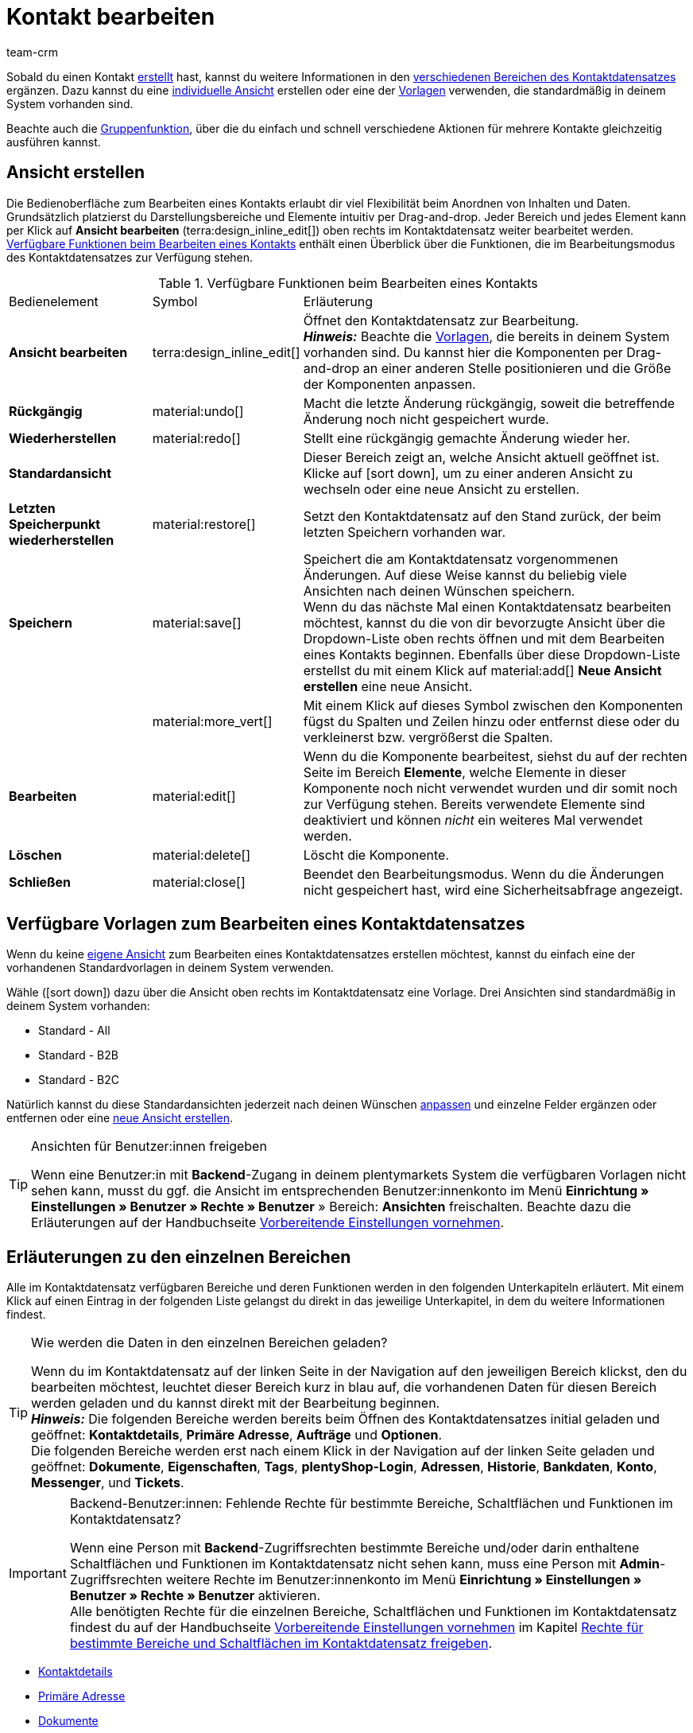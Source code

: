 = Kontakt bearbeiten
:keywords: Adresse, primäre Lieferadresse, primäre Rechnungsadresse, Firmen, Firma, Ustidnummer, Ust ID Nummer, Handelsvertreter, Gastzugang, Gastbestellung, eingeloggter Kunde, registrierter Kunde, regulärer Zugang, Passwort ändern, Passwortänderung, Kunde kann sich nicht einloggen, Login entsperren, Bankdaten, Kundendaten löschen, Datensatz löschen, Kunde löschen, Kontakt löschen, Adresslayout, Kundentyp, Rabattsystem, Rabatte vergeben, Rabatte für Kundenklasse, Kontaktoption, Adressoption, Provision, Kostenstelle, Kontakte importieren, Kundendaten importieren, Kundendaten exportieren, plentyShop-Login, Firma, Kontaktoptionen
:page-pagination:
:id: D7GKDHM
:author: team-crm

Sobald du einen Kontakt xref:crm:kontakt-erstellen.adoc#[erstellt] hast, kannst du weitere Informationen in den <<#erlaeuterungen-einzelne-bereiche, verschiedenen Bereichen des Kontaktdatensatzes>> ergänzen. Dazu kannst du eine <<#ansicht-bearbeiten, individuelle Ansicht>> erstellen oder eine der <<#standardansichten-vorlagen, Vorlagen>> verwenden, die standardmäßig in deinem System vorhanden sind.

Beachte auch die <<#gruppenfunktion, Gruppenfunktion>>, über die du einfach und schnell verschiedene Aktionen für mehrere Kontakte gleichzeitig ausführen kannst.

[#ansicht-bearbeiten]
== Ansicht erstellen

Die Bedienoberfläche zum Bearbeiten eines Kontakts erlaubt dir viel Flexibilität beim Anordnen von Inhalten und Daten. Grundsätzlich platzierst du Darstellungsbereiche und Elemente intuitiv per Drag-and-drop. Jeder Bereich und jedes Element kann per Klick auf *Ansicht bearbeiten* (terra:design_inline_edit[]) oben rechts im Kontaktdatensatz weiter bearbeitet werden. <<#table-functions-edit-contact>> enthält einen Überblick über die Funktionen, die im Bearbeitungsmodus des Kontaktdatensatzes zur Verfügung stehen.

[[table-functions-edit-contact]]
.Verfügbare Funktionen beim Bearbeiten eines Kontakts
[cols="2,1,6"]
|====

|Bedienelement |Symbol |Erläuterung

| *Ansicht bearbeiten*
|terra:design_inline_edit[]
|Öffnet den Kontaktdatensatz zur Bearbeitung. +
*_Hinweis:_* Beachte die <<#standardansichten-vorlagen, Vorlagen>>, die bereits in deinem System vorhanden sind. Du kannst hier die Komponenten per Drag-and-drop an einer anderen Stelle positionieren und die Größe der Komponenten anpassen.

| *Rückgängig*
|material:undo[]
|Macht die letzte Änderung rückgängig, soweit die betreffende Änderung noch nicht gespeichert wurde.

| *Wiederherstellen*
|material:redo[]
|Stellt eine rückgängig gemachte Änderung wieder her.

| *Standardansicht*
|
|Dieser Bereich zeigt an, welche Ansicht aktuell geöffnet ist. Klicke auf icon:sort-down[role=darkGrey], um zu einer anderen Ansicht zu wechseln oder eine neue Ansicht zu erstellen.

| *Letzten Speicherpunkt wiederherstellen*
|material:restore[]
|Setzt den Kontaktdatensatz auf den Stand zurück, der beim letzten Speichern vorhanden war.

| *Speichern*
|material:save[]
|Speichert die am Kontaktdatensatz vorgenommenen Änderungen. Auf diese Weise kannst du beliebig viele Ansichten nach deinen Wünschen speichern. +
Wenn du das nächste Mal einen Kontaktdatensatz bearbeiten möchtest, kannst du die von dir bevorzugte Ansicht über die Dropdown-Liste oben rechts öffnen und mit dem Bearbeiten eines Kontakts beginnen. Ebenfalls über diese Dropdown-Liste erstellst du mit einem Klick auf material:add[] *Neue Ansicht erstellen* eine neue Ansicht.

|
|material:more_vert[]
|Mit einem Klick auf dieses Symbol zwischen den Komponenten fügst du Spalten und Zeilen hinzu oder entfernst diese oder du verkleinerst bzw. vergrößerst die Spalten.

| *Bearbeiten*
|material:edit[]
|Wenn du die Komponente bearbeitest, siehst du auf der rechten Seite im Bereich *Elemente*, welche Elemente in dieser Komponente noch nicht verwendet wurden und dir somit noch zur Verfügung stehen. Bereits verwendete Elemente sind deaktiviert und können _nicht_ ein weiteres Mal verwendet werden.

| *Löschen*
|material:delete[]
|Löscht die Komponente.

| *Schließen*
|material:close[]
|Beendet den Bearbeitungsmodus. Wenn du die Änderungen nicht gespeichert hast, wird eine Sicherheitsabfrage angezeigt.

|====

[discrete]
[#standardansichten-vorlagen]
== Verfügbare Vorlagen zum Bearbeiten eines Kontaktdatensatzes

Wenn du keine <<#ansicht-bearbeiten, eigene Ansicht>> zum Bearbeiten eines Kontaktdatensatzes erstellen möchtest, kannst du einfach eine der vorhandenen Standardvorlagen in deinem System verwenden.

Wähle (icon:sort-down[role=darkGrey]) dazu über die Ansicht oben rechts im Kontaktdatensatz eine Vorlage. Drei Ansichten sind standardmäßig in deinem System vorhanden: 

* Standard - All
* Standard - B2B
* Standard - B2C

Natürlich kannst du diese Standardansichten jederzeit nach deinen Wünschen <<#ansicht-bearbeiten, anpassen>> und einzelne Felder ergänzen oder entfernen oder eine <<#ansicht-bearbeiten, neue Ansicht erstellen>>.

[TIP]
.Ansichten für Benutzer:innen freigeben
====
Wenn eine Benutzer:in mit *Backend*-Zugang in deinem plentymarkets System die verfügbaren Vorlagen nicht sehen kann, musst du ggf. die Ansicht im entsprechenden Benutzer:innenkonto im Menü *Einrichtung » Einstellungen » Benutzer » Rechte » Benutzer* » Bereich: *Ansichten* freischalten. Beachte dazu die Erläuterungen auf der Handbuchseite xref:crm:vorbereitende-einstellungen.adoc#ansichten-freigeben-andere-benutzer[Vorbereitende Einstellungen vornehmen].
====

//// 

Welche Bereiche in den 3 Standardansichten verfügbar sind, findest du im folgenden aufklappbaren Bereich (material:expand_more[]). Wie du die Ansicht bearbeitest, ist im Kapitel <<#ansicht-bearbeiten, Ansicht bearbeiten>> erläutert.

[.collapseBox]
.Verfügbare Bereiche in den Standardansichten
--

Beachte, dass die Reihenfolge der einzelnen Bereiche in den drei verschiedenen Ansichten von der Reihenfolge in der folgenden Tabelle abweicht. Die folgenden Tabelle gibt lediglich einen Gesamtüberblick, welche Bereiche in welcher Ansicht standardmäßig vorhanden sind. Du kannst die Standardansichten jederzeit nach deinen Wünschen <<#ansicht-bearbeiten, anpassen>> und einzelne Felder ergänzen oder entfernen.

[cols="1,3,3,3"]
|====
|Bereich |Standard - All | Standard - B2B | Standard - B2C

| *Kontaktdetails*
| icon:check[role="green"]
a| icon:check[role="green"] +

* ohne das Feld *Geburtsdatum*
* ohne das Feld *Newsletter*

a| icon:check[role="green"] +

* ohne das Feld *Kundennummer*
* ohne das Feld *Debitorenkonto*

| *Firma*
| icon:check[role="green"]
| icon:check[role="green"]
| icon:minus[role="red"]

| *Tags*
| icon:check[role="green"]
| icon:check[role="green"]
| icon:check[role="green"]

| *Optionen*
| icon:check[role="green"]
| icon:check[role="green"]
| icon:check[role="green"]

| *Adressen*
| icon:check[role="green"]
| icon:check[role="green"]
| icon:check[role="green"]

| *Primäre Adresse*
| icon:check[role="green"]
| icon:check[role="green"]
| icon:check[role="green"]

| *Eigenschaften*
| icon:check[role="green"]
| icon:check[role="green"]
| icon:check[role="green"]

| *Aufträge*
| icon:check[role="green"]
| icon:check[role="green"]
| icon:check[role="green"]

| *Messenger*
| icon:check[role="green"]
| icon:check[role="green"]
| icon:check[role="green"]

| *Konto*
| icon:check[role="green"]
| icon:check[role="green"]
| icon:check[role="green"]

| *Tickets*
| icon:check[role="green"]
| icon:check[role="green"]
| icon:check[role="green"]

| *plentyShop-Login*
| icon:check[role="green"]
| icon:check[role="green"]
| icon:check[role="green"]

| *Historie*
| icon:check[role="green"]
| icon:check[role="green"]
| icon:check[role="green"]

| *Bankdaten*
| icon:check[role="green"]
| icon:check[role="green"]
| icon:check[role="green"]

| *Dokumente*
| icon:check[role="green"]
| icon:check[role="green"]
| icon:check[role="green"]

|====

--

////

[#erlaeuterungen-einzelne-bereiche]
== Erläuterungen zu den einzelnen Bereichen

Alle im Kontaktdatensatz verfügbaren Bereiche und deren Funktionen werden in den folgenden Unterkapiteln erläutert. Mit einem Klick auf einen Eintrag in der folgenden Liste gelangst du direkt in das jeweilige Unterkapitel, in dem du weitere Informationen findest.

//// 
TODO: Screenshot von der Side Nav einfügen, wenn sie final ist.
////

[TIP]
.Wie werden die Daten in den einzelnen Bereichen geladen?
====
Wenn du im Kontaktdatensatz auf der linken Seite in der Navigation auf den jeweiligen Bereich klickst, den du bearbeiten möchtest, leuchtet dieser Bereich kurz in blau auf, die vorhandenen Daten für diesen Bereich werden geladen und du kannst direkt mit der Bearbeitung beginnen. +
*_Hinweis:_* Die folgenden Bereiche werden bereits beim Öffnen des Kontaktdatensatzes initial geladen und geöffnet: *Kontaktdetails*, *Primäre Adresse*, *Aufträge* und *Optionen*. +
Die folgenden Bereiche werden erst nach einem Klick in der Navigation auf der linken Seite geladen und geöffnet: *Dokumente*, *Eigenschaften*, *Tags*, *plentyShop-Login*, *Adressen*, *Historie*, *Bankdaten*, *Konto*, *Messenger*, und *Tickets*. 
====

[IMPORTANT]
.Backend-Benutzer:innen: Fehlende Rechte für bestimmte Bereiche, Schaltflächen und Funktionen im Kontaktdatensatz?
====
Wenn eine Person mit *Backend*-Zugriffsrechten bestimmte Bereiche und/oder darin enthaltene Schaltflächen und Funktionen im Kontaktdatensatz nicht sehen kann, muss eine Person mit *Admin*-Zugriffsrechten weitere Rechte im Benutzer:innenkonto im Menü *Einrichtung » Einstellungen » Benutzer » Rechte » Benutzer* aktivieren. +
Alle benötigten Rechte für die einzelnen Bereiche, Schaltflächen und Funktionen im Kontaktdatensatz findest du auf der Handbuchseite xref:crm:vorbereitende-einstellungen.adoc#[Vorbereitende Einstellungen vornehmen] im Kapitel xref:crm:vorbereitende-einstellungen.adoc#rechte-freigeben-bereiche-schaltflaechen[Rechte für bestimmte Bereiche und Schaltflächen im Kontaktdatensatz freigeben].
====

* <<#kontaktdetails, Kontaktdetails>>
* <<#primaere-adresse, Primäre Adresse>>
* <<#dokumente, Dokumente>>
* <<#eigenschaften, Eigenschaften>>
* <<#tags, Tags>>
* <<#plentyshop-login, plentyShop-Login>>
* <<#auftraege, Aufträge>>
* <<#adressen, Adressen>>
* <<#historie, Historie>>
* <<#bankdaten, Bankdaten>>
* <<#firma, Firma>>
* <<#konto, Konto>>
* <<#messenger, Messenger>>
* <<#optionen, Optionen>>
* <<#tickets, Tickets>>
* <<#schnelllzugriff-adressen, Schnellzugriff: Adressen>>
* <<#scheduler, Scheduler>>
* <<#provision-kostenstellen, Provision & Kostenstellen>>
* <<#statistik, Statistik>>
* <<#schnellzugriff-bankdaten, Schnellzugriff: Bankdaten>>

[#kontaktdetails]
=== Kontaktdetails

Wenn du den Kontaktdatensatz öffnest, ist dieser Bereich standardmäßig geöffnet und die vorhandenen Daten werden geladen. <<#table-contact-details>> listet alle Felder auf, die im Bereich *Kontaktdetails* des Kontaktdatensatzes verfügbar sind.

[[table-contact-details]]
.Einstellungen im Bereich *Kontaktdetails*
[cols="1,3"]
|====
|Einstellung |Erläuterung

| *Anrede*
|Wähle eine Anrede aus der Dropdown-Liste. Die Auswahl ist optional. +
*Frau* = Weibliche Anrede +
*Herr* = Männliche Anrede +
*Divers* = Anrede für die Geschlechtsoption "Divers"

| *Titel*
|Gib ggf. den Titel des Kontakts ein.

| *Vorname* / +
*Nachname*
|Gib den Vornamen und Nachnamen des Kontakts ein. +
*_Hinweis:_* Das sind Pflichtfelder, wenn _keine_ Firma gewählt wird.

| *Typ*
|Wähle einen Typ. Standardmäßig stehen die Typen *Kunde*, *Handelsvertreter*, *Lieferant*, *Partner*, *Hersteller* und *Interessent* zur Auswahl. xref:crm:vorbereitende-einstellungen.adoc#typ-erstellen[Eigene Typen] erstellst du im Menü *Einrichtung » CRM » Typen*. +
*_Hinweis:_* Dieses Feld war bereits bei der Neuanlage des Kontakts vorausgewählt. Du kannst den Wert hier natürlich anpassen. +
*_Hinweis zum Typ Handelsvertreter:_* Wenn du den Typ *Handelsvertreter* wählst, werden automatisch die beiden Felder *Land des Typs "Handelsvertreter"* und *PLZ-Bereich des Typs "Handelsvertreter"* angezeigt.

| *Land des Typs "Handelsvertreter"*
|Dieses Feld ist nur sichtbar, wenn du als *Typ* die Option *Handelsvertreter* gewählt hast. +
Wähle das Land aus der Dropdown-Liste, für das der PLZ-Bereich des Handelsvertreters gelten soll. +
*_Tipp:_* Wenn ein Handelsvertreter in mehreren Ländern tätig ist, erstelle pro Land einen Kontaktdatensatz.

| *PLZ-Bereich des Typs "Handelsvertreter"*
|Dieses Feld ist nur sichtbar, wenn du als *Typ* die Option *Handelsvertreter* gewählt hast. +
Gib den PLZ-Bereich des Handelsvertreters ein. Gib mehrere Bereiche durch Komma getrennt ein, z.B. *33*,*34*. +
*_Hinweis:_* Je mehr Ziffern pro PLZ-Bereich, desto mehr wird der Bereich eingegrenzt.

| *Klasse*
|Wähle eine Klasse. Klassen dienen zur internen Unterscheidung und z.B. ob und welcher xref:crm:vorbereitende-einstellungen.adoc#rabattsystem-nutzen[Rabatt] dieser Klasse gewährt werden soll. xref:crm:vorbereitende-einstellungen.adoc#kundenklasse-erstellen[Kundenklassen] werden im Menü *Einrichtung » CRM » Kundenklassen* erstellt. +
Soll zum Beispiel zwischen Endkund:innen und Händler:innen bei der Preisanzeige im plentyShop unterschieden werden, kann dies über die Option *Anzeige der Preise im Webshop* in den Einstellungen der Kundenklasse vorgenommen werden. Eine gängige Einstellung wäre z.B., dass bei Endkund:innen (B2C) die Bruttopreise und bei Händler:innen (B2B) die Nettopreise im plentyShop angezeigt werden. +
*_Hinweis:_* Dieses Feld war bereits bei der Neuanlage des Kontakts vorausgewählt. Du kannst den Wert hier natürlich anpassen.

| *Mandant*
|Wähle einen Mandanten aus der Dropdown-Liste, um den Kontakt diesem Mandanten zuzuordnen. +
*_Hinweis:_* Dieses Feld war bereits bei der Neuanlage des Kontakts vorausgewählt. Du kannst den Wert hier natürlich anpassen.

| *Sprache*
|Wähle eine Sprache für den Kontakt. Wenn du im Menü *CRM » EmailBuilder* oder im Menü *Einrichtung » Mandant » [Mandant wählen] » E-Mail » Vorlagen* eine Vorlage in der hier gewählten Sprache erstellt hast, werden E-Mail-Vorlagen in dieser Sprache versendet. +
*_Hinweis:_* Dieses Feld war bereits bei der Neuanlage des Kontakts vorausgewählt. Du kannst den Wert hier natürlich anpassen.

| *Kundennummer*
|Gib ggf. die Kundennummer für den Kontakt ein. Kundennummern können für eine eigene interne Zuordnung genutzt werden und werden _nicht_ automatisch vergeben. Du entscheidest, ob und in welcher Form du interne Kundennummern verwenden möchtest.

| *Debitorenkonto*
|Gib ggf. weitere separate Kundennummern ein. Diese Nummer entspricht in der Regel der Kundennummer bzw. Debitorennummer in deiner Finanzbuchhaltung und ist zur weiteren Bearbeitung deiner Belege hilfreich. Dieses Feld kann ggf. auch automatisch befüllt werden. +
Weitere Informationen zum Debitorenkonto findest du auf der Handbuchseite xref:auftraege:buchhaltung.adoc#750[Buchhaltung].

| *Externe Nummer*
|Gib ggf. eine externe Nummer für den Kontakt ein. Externe Nummern können für interne Zwecke genutzt werden und werden _nicht_ automatisch vergeben.

| *Eigner*
|Wähle einen Eigner für den Kontakt. Gib einen Buchstaben des Eignernamens ein, damit dein plentymarkets System dir bereits gespeicherte Eigner zum Auswählen vorschlägt. Wenn kein Eigner gewählt werden soll, wähle die leere Option. +
*_Hinweis:_* In der Liste werden alle Benutzer:innen (Eigner) angezeigt, bei denen im Benutzer:innenkonto im Menü *Einrichtung » Einstellungen » Benutzer » Konten » [Benutzer öffnen]* im Tab *Eigner* die Option *Kontakt* aktiviert ist.

| *Handelsvertreter, der dem Kontakt zugeordnet ist*
|Hier kannst du dem Kontakt einen Handelsvertreter zuordnen. Gib die ersten 3 Buchstaben des Namens ein, um die Vorschlagsliste der bereits in deinem System gespeicherten Handelsvertreter aufzurufen. Mit einem Klick auf die ID bzw. den Namen ist der Handelsvertreter dem Kontakt zugeordnet.

| *Bewertung*
|Speichere eine Bewertung für den Kontakt. Diese Einstellung dient nur für interne Zwecke. +
5 gelbe Sterne stehen für die beste Bewertung und 5 rote Sterne für die schlechteste Bewertung.

| *Geburtsdatum*
|Gib das Geburtsdatum des Kontakts nach dem Muster `tt.mm.jjjj` ein oder wähle das Datum aus dem Kalender (icon:calendar[]).

| *Newsletter*
|Zeigt an, ob der Kontakt den Newsletter erhält (material:toggle_on[role=skyBlue]). Um das Newsletter-Abonnement für den Kontakt zu deaktivieren, klicke auf material:toggle_off[role=darkGrey].

| *Kontakt nicht gesperrt*
|Standardmäßig ist der Kontakt nicht gesperrt (material:toggle_on[role=darkGrey]). Das bedeutet, der Kontakt ist für den eingestellten Mandanten _nicht_ gesperrt und kann sich in deinem plentyShop einloggen. +
Wenn du auf die Schaltfläche klickst (material:toggle_off[role=red]), ist der Kontakt gesperrt. Das bedeutet, der Kontakt ist für den eingestellten Mandanten _gesperrt_ und kann sich _nicht_ in deinem plentyShop einloggen.

| *Rechnung erlauben* / *Lastschrift erlauben*
|Wenn du die beiden Zahlungsarten *Rechnung* und *Lastschrift* bereits in der xref:crm:vorbereitende-einstellungen.adoc#kundenklasse-erstellen[Kundenklasse] erlaubt hast, musst du hier _keine_ Einstellungen vornehmen. Denn: Die Einstellungen in der Kundenklasse haben Priorität vor den Einstellungen im Kontaktdatensatz. +

material:toggle_on[role=skyBlue] = Der Kontakt kann mit dieser Zahlungsart zahlen, selbst wenn du diese Zahlungsart sonst _nicht_ in deinem plentyShop anbietest. +
material:toggle_off[role=darkGrey] = Der Kontakt kann mit dieser Zahlungsart _nicht_ zahlen. Dies ist die Standardeinstellung. +

*_Beispiel:_* Ein Kontakt, der bereits mehrfach bei dir bestellt hat, soll auf Rechnung einkaufen können. +

Notwendige Einstellungen: +
- Aktiviere die xref:payment:zahlungsarten-verwalten.adoc#65[Zahlungsart] im Menü *Einrichtung » Aufträge » Zahlung » Zahlungsarten*, damit diese Zahlungsart im Auftrag zur Verfügung steht. +
*_Wichtig:_* Wähle _keine_ Lieferländer, weil die Zahlungsart ansonsten in deinem plentyShop verfügbar ist und dies in diesem Fall nicht gewünscht ist. +

- Die Zahlungsart *Rechnung* bzw. *Lastschrift* muss in mindestens einem xref:fulfillment:versand-vorbereiten.adoc#1000[Versandprofil] verfügbar sein, d.h. die Zahlungsart darf in dem Versandprofil _nicht_ gesperrt sein. +

- Aktiviere das Versandprofil bei den Artikeln. +

Prüfe die hier genannten notwendigen Einstellungen und aktiviere (material:toggle_on[role=skyBlue]) dann die Zahlungsart, um dem Kontakt die Nutzung dieser Zahlungsart zu erlauben.

|====

[#primaere-adresse]
=== Primäre Adresse

Hier werden die primären Adressen des Kontakts angezeigt, wenn du im Bereich <<#adressen, Adressen>> die Rechnungsadresse und/oder die Lieferadresse auf die Einstellung *Ja, primär* gesetzt hast. Wenn du den Kontaktdatensatz öffnest, ist dieser Bereich standardmäßig geöffnet und die vorhandenen Daten werden geladen. 

Mit einem Klick auf *Neue Adresse* (material:add[]) erstellst du eine <<#adressen, neue Adresse>>. Mit einem Klick auf material:more_vert[] kannst du die Adresse bearbeiten oder löschen. Klicke neben der E-Mail-Adresse oder neben der Telefonnummer auf material:content_copy[], um diese Werte in die Zwischenablage zu kopieren.

[[image-primary-delivery-address-example]]
.Beispiel: Primäre Lieferadresse
image::crm:kontakte-lieferadresse-primaer.png[width=640, height=360, alt=Primäre Lieferadresse (Beispiel)]

[discrete]
[#logik-neue-adresse]
==== Logik beim Erstellen einer neuen Adresse

* Wenn die _erste_ Adresse in einem Kontaktdatensatz erstellt wird, in dem es noch keine Adressen gibt, sind sowohl die Rechnungsadresse als auch die Lieferadresse standardmäßig auf **Ja, primär** gesetzt.

* Wenn bereits eine Adresse im Kontaktdatensatz existiert und eine weitere Adresse erstellt wird,
** wird die Rechnungsadresse standardmäßig auf **Nein** gesetzt.
** wird die Lieferadresse auf **Ja** gesetzt, wenn der Kontakt bereits eine primäre Lieferadresse hat.
** wird die Lieferadresse auf **Ja, primär** gesetzt, wenn der Kontakt noch keine primäre Lieferadresse hat.

[#dokumente]
=== Dokumente

Hier kannst du Dokumente und Dateien zum Kontakt hochladen und verwalten. Lege außerdem Ordner an, um leicht den Überblick über alle hochgeladenen Dokumente zu behalten. 

[#ordner-erstellen]
==== Ordner erstellen

Der Ordner *Hauptordner* wird sichtbar, sobald du einen neuen Ordner erstellst (material:add[]). Der Hauptordner kann _nicht_ gelöscht werden. Du kannst jedoch beliebig viele Unterordner auf weiteren Ebenen erstellen. +
Mit einem Klick auf material:more_vert[] in der Zeile des Ordners kannst du den Ordner nach der Bestätigung einer Sicherheitsabfrage wieder löschen. In diesem Fall werden der Ordner sowie alle Unterordner und alle darin enthaltenen Dateien gelöscht. 

[#dokumente-hochladen]
==== Dokumente hochladen

Klicke auf *Dokumente hochladen* (material:file_upload[]), um eine Datei von deinem Computer auszuwählen oder ziehe die Dokumente per Drag-and-drop in den entsprechenden Bereich. Wenn das Dokument erfolgreich hochgeladen wurde, wird in der Übersicht das Symbol des Dateityps, der Name, das Datum und die Uhrzeit der letzten Änderung sowie die Dateigröße angezeigt.

//// 
TODO: Screenshot einfügen
////

[#dokumente-suchen]
==== Dokumente suchen 

Nutze die Suche im Bereich *Dokumente*, um die zum Kontakt hochgeladenen Dokumente schnell und einfach zu finden. +
Beachte, dass sich die Suche immer nur auf den aktuell gewählten Ordner bezieht. Eine übergreifende Suche in allen von dir erstellten Ordnern ist nicht möglich.

////
TODO: ist es für die Zukunft noch geplant, dass die Suche sich nicht nur auf den gewählten Ordner, sondern auf alle Ordner bezieht?
////

[.instruction]
Dokumente suchen:

. Öffne das Menü *CRM » Kontakte*.
. Suche den Kontakt anhand der Filtereinstellungen. Beachte dazu die Erläuterungen zu den Filtern auf der Seite xref:crm:kontakt-suchen.adoc#[Kontakt suchen]. +
→ Die Kontakte, die den eingestellten Suchkriterien entsprechen, werden angezeigt.
. Klicke in die Zeile des Kontakts, um den Datensatz zu öffnen.
. Klicke auf der linken Seite auf *Dokumente*. +
* *_Möglichkeit 1:_* Klicke auf *Suchen* (material:search[]), um eine Liste aller Dokumente des Kontakts zu sehen.
* *_Möglichkeit 2:_* Klicke auf material:filter_alt[], um die Suchergebnisse mit Hilfe von Filtern einzugrenzen. +
→ In diesem Bereich stehen dir die Filter *Name* und *Typ* zur Verfügung.

[#dokumente-herunterladen]
==== Dokument herunterladen

Du kannst bereits hochgeladene Dokumente jederzeit herunterladen. Klicke dazu in der Zeile des Dokuments auf material:more_vert[] und dann auf material:file_download[] *Herunterladen*. Ein Fenster wird geöffnet und du kannst das Dokument an dem gewünschten Speicherort auf deinem Computer speichern.

[#dokumente-oeffnen]
==== Dokument öffnen

Wenn das Dateiformat von deinem Browser unterstützt wird, kannst du das Dokument öffnen. Klicke dazu in der Zeile des Dokuments auf material:more_vert[] und dann auf material:open_in_new[] *Öffnen*.

[#dokumente-loeschen]
==== Dokument löschen

Wenn du ein Dokument nicht mehr benötigst, kannst du es nach Bestätigen der Sicherheitsabfrage löschen. Klicke dazu in der Zeile des Dokuments auf material:more_vert[] und dann auf material:delete[] *Löschen*.

[#eigenschaften]
=== Eigenschaften

Hier kannst du dem Kontakt Eigenschaften zuweisen. Du siehst hier alle Eigenschaften, die du im Menü *Einrichtung » Einstellungen » Eigenschaften » Konfiguration* für den Bereich *Kontakt* xref:crm:vorbereitende-einstellungen.adoc#eigenschaften-einleitung[bereits erstellt] hast. 

Mit einem Klick auf material:edit_note[] *Eigenschaften auswählen* wählst du genau die Eigenschaften aus der Liste (material:check_box[role=skyBlue]), die du benötigst.

Mit einem Klick auf *Neue Eigenschaft hinzufügen* (material:add[]) wirst du in das Menü *Einrichtung » Einstellungen » Eigenschaften » Konfiguration* weitergeleitet. Du kannst dort weitere Eigenschaften erstellen.

[#tags]
=== Tags

Hier ordnest du dem Kontakt Tags zu. Du kannst nach den Tags später in der Suche xref:crm:kontakt-suchen.adoc#[filtern], um alle Kontakte mit diesem Tag schnell wieder zu finden.

Im Bereich *Zugeordnete Tags* siehst du alle bereits zugeordneten Tags. Mit einem Klick in die Liste kannst du weitere verfügbare Tags zuordnen. Die Liste zeigt alle Tags, die du im Menü *Einrichtung » Einstellungen » Tags* für den Bereich *Kontakt* xref:crm:vorbereitende-einstellungen.adoc#tags-erstellen[erstellt] hast.

Mit einem Klick auf *Neues Tag hinzufügen* (material:add[]) wirst du in das Menü *Einrichtung » Einstellungen » Tags* weitergeleitet. Du kannst dort xref:crm:vorbereitende-einstellungen.adoc#tags-erstellen[weitere Tags erstellen].

[#plentyshop-login]
=== plentyShop-Login

Hier kannst du das <<#passwort-manuell-aendern, Passwort für deinen Kontakt manuell ändern>>, eine <<#e-mail-passwort-zuruecksetzen, E-Mail mit einem Link zum Ändern des Passworts>> an den Kontakt versenden, den <<#login-entsperren, Login entsperren>> und den Mein Konto-Bereich des Kontakts über die <<#link-kopieren-oeffnen, Login-URL öffnen>>. 

Mit einem Klick auf *Neu laden* (material:refresh[]) lädst du den Bereich *plentyShop-Login* neu.

[[image-plentyshop-login]]
.plentyShop-Login
image::crm:kontakte-plentyshop-login.png[width=640, height=360, alt=plentyShop-Login]

[#passwort-manuell-aendern]
==== Passwort manuell ändern

Gehe wie im Folgenden beschrieben vor, um manuell das Passwort für den Kontakt zu ändern.

[.instruction]
Passwort manuell ändern:

. Öffne das Menü *CRM » Kontakte*.
. Suche den Kontakt, den du bearbeiten möchtest, anhand der Filtereinstellungen. Beachte dazu die Erläuterungen zu den Filtern auf der Seite xref:crm:kontakt-suchen.adoc#[Kontakt suchen]. +
→ Die Kontakte, die den eingestellten Suchkriterien entsprechen, werden angezeigt.
. Klicke in die Zeile des Kontakts, um den Datensatz zu öffnen.
. Klicke auf der linken Seite auf *plentyShop-Login*.
. Klicke auf material:edit[] *Passwort ändern*. +
→ Das Fenster *Neues Passwort* wird geöffnet.
. Gib das neue Passwort ein.
. Wiederhole das neue Passwort.
. Klicke auf *Speichern*.

[#neue-passwoerter-alle-kontakte]
==== Passwörter für alle Kontakte neu generieren

Im Menü *Einrichtung » CRM » Passwörter* generierst du neue Passwörter für alle deine Kontakte. Dies kann z.B. nötig sein, wenn sich jemand widerrechtlich Zutritt zu deinem plentymarkets System verschafft hat bzw. du von Datendiebstahl betroffen bist.

[TIP]	
.Kein automatischer Versand der neu generierten Passwörter
====
Beachte, dass du in diesem Menü lediglich die Passwörter neu generierst. Ein automatischer Versand an deine Kontakte erfolgt allerdings _nicht_. +
Informiere daher deine Kontakte per E-Mail über die Sachlage und fordere sie auf, ihr Passwort in ihrem Mein Konto-Bereich deines plentyShops zu ändern. Dies machst du am besten über die <<#gruppenfunktion, Gruppenfunktion>> *E-Mail versenden*.
====

[.instruction]
Passwörter für alle Kontakte neu generieren:

. Öffne das Menü *Einrichtung » CRM » Passwörter*.
. Klicke auf *Passwörter für alle Kunden neu generieren* (icon:cog[]). +
→ Die neuen Passwörter werden generiert. +
*_Hinweis:_* Vergiss nicht, deinen Kontakten über die Gruppenfunktion eine E-Mail zu senden.

[#e-mail-passwort-zuruecksetzen]
==== E-Mail zum Zurücksetzen des Passworts versenden

Sende deinem Kontakt eine E-Mail-Vorlage mit einem Link zur Passwortänderung in deinem plentyShop. Voraussetzung dafür ist, dass du im Menü *Einrichtung » Assistenten » Grundeinrichtung* im Assistenten *E-Mail-Konten* im Schritt *Automatischer Versand* eine E-Mail-Vorlage aus dem EmailBuilder, die die Variable *URL zum Ändern des Passworts* enthält, mit dem Ereignis *Sende Kunde E-Mail zur Passwortänderung* verknüpft hast.

Weitere Informationen findest du auf der Handbuchseite xref:crm:emailbuilder-testphase.adoc#e-mail-versand-automatisieren[EmailBuilder].

[.instruction]
E-Mail zum Zurücksetzen des Passworts versenden:

. Öffne das Menü *CRM » Kontakte*.
. Suche den Kontakt, den du bearbeiten möchtest, anhand der Filtereinstellungen. Beachte dazu die Erläuterungen zu den Filtern auf der Seite xref:crm:kontakt-suchen.adoc#[Kontakt suchen]. +
→ Die Kontakte, die den eingestellten Suchkriterien entsprechen, werden angezeigt.
. Klicke in die Zeile des Kontakts, um den Datensatz zu öffnen.
. Klicke auf der linken Seite auf *plentyShop-Login*.
. Klicke auf material:forward_to_inbox[] *E-Mail zum Zurücksetzen des Passworts*. +
→ Der Kontakt erhält eine E-Mail zum Zurücksetzen des Passworts in seinem Mein Konto-Bereich. Beachte den Hinweis in der folgenden <<#hinweis-automatischer-versand, Box>>.

[#hinweis-automatischer-versand]
[IMPORTANT]
.Passende Variable in Vorlage für automatischen Versand speichern
====
Damit die E-Mail zum Zurücksetzen des Passworts korrekt an deine Kund:innen versendet wird, musst du im Menü *Einrichtung » Assistenten » Grundeinrichtung* im Assistenten *E-Mail-Konten* im Schritt *Automatischer Versand* die passende Variable in der Vorlage, die du für die Option *Sende Kunde E-Mail zur Passwortänderung* ausgewählt hast, gespeichert haben.
====

[#login-entsperren]
==== Login des Kontakts entsperren

Wenn der Kontakt beim Login in deinem plentyShop das Passwort 4 Mal hintereinander falsch eingegeben hat, wird der Kontakt 24 Stunden für den Login gesperrt und erhält im plentyShop die Meldung, dass er sich an seinen Betreiber wenden soll. Mit einem Klick kannst du den Login des Kontakts frühzeitig entsperren und der Kontakt kann sich wieder wie gewohnt in deinem plentyShop einloggen.

[.instruction]
Login des Kontakts entsperren:

. Öffne das Menü *CRM » Kontakte*.
. Suche den Kontakt, den du bearbeiten möchtest, anhand der Filtereinstellungen. Beachte dazu die Erläuterungen zu den Filtern auf der Seite xref:crm:kontakt-suchen.adoc#[Kontakt suchen]. +
→ Die Kontakte, die den eingestellten Suchkriterien entsprechen, werden angezeigt.
. Klicke in die Zeile des Kontakts, um den Datensatz zu öffnen.
. Klicke auf der linken Seite auf *plentyShop-Login*.
. Klicke auf terra:unlock_contact[] *Login entsperren*. +
→ Der Login des Kontakts wird entsperrt und der Kontakt kann sich wieder in deinem plentyShop einloggen.

[#link-kopieren-oeffnen]
==== Link zum Mein Konto-Bereich kopieren und öffnen

Du kannst den Link zum Mein Konto-Bereich des Kontakts in deinem plentyShop mit einem Klick auf material:content_copy[] in die Zwischenablage kopieren. Oder du kannst die Startseite deines plentyShops mit dem eingeloggten Kontakt direkt mit einem Klick auf material:launch[] öffnen.

[#auftraege]
=== Aufträge

Hier siehst du alle Aufträge des Kontakts. Wenn du den Kontaktdatensatz öffnest, ist dieser Bereich standardmäßig geöffnet und die vorhandenen Daten werden geladen. Mit einem Klick in die Zeile des Auftrags wird der Auftrag im Menü *Aufträge » Aufträge bearbeiten* geöffnet.

Mit einem Klick auf *Optionen* (material:add[]) oben rechts erstellst du einen neuen Auftrag, ein neues Angebot, ein neues Abonnement oder einen neuen Sammelauftrag. Weitere Informationen zu diesem Kontextmenü findest du auf der Seite xref:crm:kontakt-suchen.adoc#[Kontakt suchen] im Kapitel xref:crm:kontakt-suchen.adoc#kontextmenue-uebersicht[Kontextmenü in der Übersicht].

Mit einem Klick auf *Spalten konfigurieren* (material:settings[]) oben rechts entscheidest du, welche Spalten im Bereich *Aufträge* angezeigt werden. Klicke auf material:drag_indicator[], um die Reihenfolge der Spalten per Drag-and-drop zu verschieben. Die folgenden Spalten sind verfügbar:

* Auftrags-ID 
* Haupt(auftrag)
* Auftragsstatus
* Auftragstyp
* Rechnungsnummer
* Zahlungsart
* Auftragssumme (brutto)
* Auftragsdatum
* Herkunfts-ID
* Herkunftsname
* Mandant
* Zahlungseingang
* Warenausgang
* Versanddatum

Ein Klick auf *Daten aktualisieren* (material:refresh[]) oben rechts lädt den Bereich *Aufträge* neu.

[#adressen]
=== Adressen

Hier siehst du die zum Kontakt gespeicherten Adressen. Beachte, dass die Anzeige hier auf 25 Adressdatensätze begrenzt ist.

Mit einem Klick auf *Spalten konfigurieren* (material:settings[]) oben rechts entscheidest du, welche Spalten im Bereich *Adressen* in der Übersicht angezeigt werden. Klicke auf material:drag_indicator[], um die Reihenfolge der Spalten per Drag-and-drop zu verschieben. Die folgenden Spalten sind verfügbar:

* ID
* Firma
* Rechnung
* Lieferung
* Vorname
* Nachname
* Straße
* Hausnummer
* PLZ
* Ort 
* Land
* Telefon
* E-Mail

Ein Klick auf *Daten aktualisieren* (material:refresh[]) oben rechts lädt den Bereich *Adressen* neu.

Klicke in die Zeile der Adresse, um die Adresse zur weiteren Bearbeitung zu öffnen. Beachte die Erläuterungen in <<#table-new-address>>.

<<#image-address-table>> zeigt beispielhaft, dass es sich bei der Adresse um eine Rechnungsadresse (material:done[]) und die primäre Lieferadresse (material:star[] material:done[]) handelt.

[[image-address-table]]
.Beispiel: Adresstabelle
image::crm:kontakte-adresstabelle.png[width=640, height=360, alt=Adresstabelle (Beispiel)]

Klicke auf *Neue Adresse* (material:add[]) oben rechts, um eine neue Adresse für den Kontakt zu speichern. <<#table-new-address>> listet die verfügbaren Felder der Adresse auf. +
*_Hinweis:_* Jeder Adressdatensatz bekommt eine fortlaufende ID, die _nicht_ geändert werden kann. Die ID ist dabei jedoch nicht für einen Kontakt fortlaufend, sondern für alle Adressdatensätze, die du in deinem plentymarkets System erstellst.

[NOTE]
.Bearbeiten von Adressen, die mit Aufträgen verknüpft sind, ist nicht möglich
====
Wenn die Adresse mit einem Auftrag verknüpft ist, kannst du die Adresse _nicht_ bearbeiten. Du kannst aber natürlich eine neue Adresse erstellen.
====

[[table-new-address]]
.Neue Adresse erstellen
[cols="1,3"]
|====
|Einstellung |Erläuterung

2+^| *Toolbar*

| *Speichern*
|Mit einem Klick auf material:save[] werden die Änderungen gespeichert.

| *Löschen*
|Mit einem Klick auf material:delete[] erscheint eine Sicherheitsabfrage, die du bestätigen musst, um die Adresse zu löschen.

| *Neu laden*
|Mit einem Klick auf material:refresh[] wird der Datensatz aktualisiert.

| *Neue Rechnungsadresse ableiten*
|Diese Funktion ist nur verfügbar, wenn es sich um einen bestehenden Adressdatensatz handelt. +
Mit einem Klick auf terra:credit_note[] wird eine neue Rechnungsadresse auf Basis der aktuell gewählten Adresse erstellt. Die Dropdown-Liste *Rechnungsadresse* wird auf *Ja* gestellt. Die Dropdown-Liste *Lieferadresse* wird auf *Nein* gestellt. +
*_Hinweis:_* Damit eine neue Adresse mit einer neuen ID erstellt wird, müssen Änderungen an der neuen Rechnungsadresse vorgenommen werden.

| *Neue Lieferadresse ableiten*
|Diese Funktion ist nur verfügbar, wenn es sich um einen bestehenden Adressdatensatz handelt. +
Mit einem Klick auf terra:delivery_note[] wird eine neue Lieferadresse auf Basis der aktuell gewählten Adresse erstellt. Die Dropdown-Liste *Lieferadresse* wird auf *Ja* gestellt. Die Dropdown-Liste *Rechnungsadresse* wird auf *Nein* gestellt. +
*_Hinweis:_* Damit eine neue Adresse mit einer neuen ID erstellt wird, müssen Änderungen an der neuen Lieferadresse vorgenommen werden.

2+^| *Neue Adresse* / *Adresse* + _ID_

| *Rechnungsadresse*
a| Um welchen Typen handelt es sich bei der neuen Adresse? Wähle eine der folgenden Optionen: +

* *Nein* (standardmäßig gesetzt) = Die neue Adresse ist _keine_ Rechnungsadresse. +
* *Ja* = Die neue Adresse ist die Rechnungsadresse. +
* *Ja, primär* = Die neue Adresse ist die primäre Rechnungsadresse. +

Bei Wahl der Option *Ja, primär* wird die Rechnungsadresse dann im Bereich <<#primaere-adresse, Primäre Adresse>> in der Übersicht als material:attach_money[] *Rechnung* angezeigt.

| *Lieferadresse*
a| Um welchen Typen handelt es sich bei der neuen Adresse? Wähle eine der folgenden Optionen: +

* *Ja* (standardmäßig gesetzt) = Die neue Adresse ist die Lieferadresse. +
* *Nein* = Die neue Adresse ist _keine_ Lieferadresse. +
* *Ja, primär* = Die neue Adresse ist die primäre Lieferadresse. +

Bei Wahl der Option *Ja, primär*  wird die Lieferadresse dann im Bereich <<#primaere-adresse, Primäre Adresse>> in der Übersicht als material:local_shipping[] *Lieferung* angezeigt.

| *Firma (Name 1)*
|Wie lautet der Name der Firma? +
Dies ist ein Pflichtfeld, wenn unter *Vorname* und *Nachname* kein Eintrag gemacht wird.

| *Anrede*
|Wähle eine Anrede aus der Dropdown-Liste.

| *Vorname (Name 2)*
|Wie lautet der Vorname des Kontakts? +
Dies ist ein Pflichtfeld, wenn unter *Firma* und *Nachname* kein Eintrag gemacht wird.

| *Nachname (Name 3)*
|Wie lautet der Nachname des Kontakts? +
Dies ist ein Pflichtfeld, wenn unter *Firma* und *Vorname* kein Eintrag gemacht wird.

| *Zusatz (Name 4)*
|Möchtest du eine Zusatzangabe zum Kontakt eingeben? Gib die Information ein, z.B. _z. Hd. Herrn Max Mustermann_.

| *Adresse 1 (Straße)* +
*Adresse 2 (Hausnummer)*
|Gib die Straße und/oder Hausnummer ein. +
*Straße* ist ein Pflichtfeld, wenn unter *Hausnummer* und *Zusatz* kein Eintrag gemacht wird. *Hausnummer* ist ein Pflichtfeld, wenn unter *Straße* und *Zusatz* kein Eintrag gemacht wird.

| *Adresse 3 (Adresszusatz)*
|Möchtest du einen Adresszusatz eingeben? Gib die Information ein, z.B. _Apartment 12a_. +
Dies ist ein Pflichtfeld, wenn unter *Straße* und *Hausnummer* kein Eintrag gemacht wird.

| *Adresse 4 (frei)*
|Dieses Feld steht zur freien Verfügung.

| *Postleitzahl* +
*Ort*
|Falls vorhanden, gib die Postleitzahl und den Ort des Kontakts ein. *Ort* ist ein Pflichtfeld. +
Diese Angaben werden z.B. für die Rechnungsadresse verwendet. Bei bestimmten Ländern, z.B. Vereinigtes Königreich, wird die Reihenfolge der Optionen *Postleitzahl* und *Ort* getauscht.

| *Land* +
*Region / Bezirk*
|Wähle die Werte aus den Dropdown-Listen. +
*_Wichtig:_* Die Dropdown-Liste *Region/Bezirk* ist nicht für alle Länder verfügbar. +
*_Hinweis:_* Das Land, das du als Standard-Standort im Menü *Einrichtung » Mandant » [Mandant wählen] » Einstellungen*  gespeichert hast, ist hier automatisch vorausgewählt. Du kannst die Einstellung vor dem Speichern natürlich anpassen.

2+^| *Adressoptionen* 

| *E-Mail*
|E-Mail-Adresse des Kontakts.

| *Telefon*
|Telefonnummer des Kontakts.


2+^| *Weitere* 

| *Umsatzsteuernummer*
|Wie lautet die Umsatzsteuernummer?

| *Externe Adress-ID*
|Hast du eine externe Adress-ID vergeben?

| *Externe Kunden-ID*
|Hast du eine externe Kunden-ID vergeben?

| *Gelangensbestätigung*
|Eine Gelangensbestätigung steht in Zusammenhang mit der Umsatzsteuerfreiheit im Rahmen von innergemeinschaftlichen Lieferungen. Um beim Versand in ein anderes Land der Europäischen Union von der Umsatzsteuer befreit zu werden, müssen Unternehmer:innen anhand einer Gelangensbestätigung nachweisen, dass eine Ware aus dem eigenen Land tatsächlich in einem anderen EU-Mitgliedstaat angekommen ist. +
Gib eine `0` für aktiv ein und eine `1` für nicht aktiv.

| *Postnummer*
|Wie lautet die DHL Postnummer des Kontakts?

| *Personennummer*
|Ist eine Personennummer für den Kontakt verfügbar?
// TODO: Erklärung ergänzen

| *Altersfreigabe*
|Gibt es eine Altersfreigabe für diesen Kontakt? +
Wähle eine Option aus der Dropdown-Liste.

| *Geburtstag*
|Gib hier das Geburtsdatum des Kontakts im Format `tt.mm.jjjj` ein.

| *Titel*
|Wie lautet der Titel des Kontakts?

| *Ansprechpartner*
|Möchtest du einen zusätzlichen Ansprechpartner eingeben?

|====

[discrete]
==== Adresse löschen

Mit einem Klick in die Zeile der Adresse wird der Adressdatensatz geöffnet. Du kannst sie mit einem Klick auf *Löschen* (material:delete[]) nach dem Bestätigen der Sicherheitsabfrage löschen.

[NOTE]
.Löschen von Adressen, die mit Aufträgen verknüpft sind, ist nicht möglich
====
Wenn die Adresse mit einem Auftrag verknüpft ist, kannst du die Adresse nicht löschen. Eine Fehlermeldung wird angezeigt.
====

[#historie]
=== Historie

Beim Erstellen des Kontaktdatensatz wird die Historie des Kontakts gespeichert. Die Historie beinhaltet z.B. das Datum, seit dem der Kontakt bei dir registriert ist, wann der Kontakt das letzte Mal in deinem plentyShop eingeloggt war und wann der letzte Auftrag generiert wurde. Die Daten werden automatisch angepasst und können _nicht_ geändert werden.

[.instruction]
Historie ansehen:

. Öffne das Menü *CRM » Kontakte*.
. Suche den Kontakt, den du bearbeiten möchtest, anhand der Filtereinstellungen. Beachte dazu die Erläuterungen zu den Filtern auf der Seite xref:crm:kontakt-suchen.adoc#[Kontakt suchen]. +
→ Die Kontakte, die den eingestellten Suchkriterien entsprechen, werden angezeigt.
. Klicke in die Zeile des Kontakts, um den Datensatz zu öffnen.
. Klicke auf der linken Seite auf *Historie*.
. Beachte die Erläuterungen zur Historie in <<#table-contact-history>>.

[[table-contact-history]]
.Historie im Kontaktdatensatz
[cols="1,3"]
|====
|Einstellung |Erläuterung

|[#intable-history-registered-since]*Registriert seit*
|Datum und Uhrzeit, seit wann der Kontakt registriert ist.

|[#intable-history-updated]*Aktualisiert*
|Datum und Uhrzeit, wann die Daten des Kontakts das letzte Mal aktualisiert wurden.

|[#intable-history-access-type]*Zugangsart*
|Art, wie sich der Kontakt registriert hat. +
*Regulärer Zugang* = Der Kontakt hat sich neu registriert bzw. der Datensatz wurde manuell im Backend erstellt. +
*Gastzugang* = Die Bestellung kam über einen Marktplatz in dein System oder der Kontakt hat sich über deinen plentyShop als Gast angemeldet und bestellt. +
*_Hinweis:_* Gastbestellungen erkennst du generell an dem Symbol material:done[] in der Übersicht in der Spalte *Gast*. +
Wenn der Datensatz ein Gast ist und eine Kontakt-ID hat, ist die Bestellung über einen Marktplatz in dein System gekommen. Wenn der Datensatz ein Gast ist und keine Kontakt-ID hat, ist die Bestellung über deinen plentyShop ins System gekommen.

|[#intable-history-last-order]*Letzter Auftrag*
|Datum und Uhrzeit, wann der letzte Auftrag eingegangen ist. Wenn kein Auftrag eingegangen ist, steht in diesem Feld *Keine Daten*.

|[#intable-history-last-login]*Letzter Login*
|Datum und Uhrzeit des letzten Login. Wenn kein Login stattgefunden hat, steht in diesem Feld *Keine Daten*.
|====

[#bankdaten]
=== Bankdaten

Hier werden die dem Kontakt zugehörigen Bankdaten angezeigt. Insgesamt werden dir in diesem Bereich bis zu 50 Bankdatensätze angezeigt.

Klicke auf material:more_vert[], um die Bankdaten zu bearbeiten oder zu löschen. Klicke auf *Neu laden* (material:refresh[]), um den Bereich *Bankdaten* neu zu laden. Mit einem Klick auf *Neue Bankdaten hinzufügen* (material:add[]) wirst du in einen neuen Bankdatensatz weitergeleitet und erstellst dort einen neuen Bankdatensatz. +
*_Hinweis:_* Jeder Bankdatensatz bekommt eine fortlaufende ID, die _nicht_ geändert werden kann. Die ID ist dabei jedoch nicht für einen Kontakt fortlaufend, sondern für alle Bankdatensätze, die du in deinem plentymarkets System erstellst.

<<#table-bank-details>> listet die verfügbaren Felder im Bankdatensatz auf.

[[table-bank-details]]
.Verfügbare Felder im Bankdatensatz
[cols="1,3"]

|====
|Einstellung |Erläuterung

| *IBAN*, *BIC*, *Inhaber:in*, *Kontonummer*, *Bankleitzahl*
|Wie lauten die Bankdaten des Kontakts? +
Die Felder *IBAN* und *Inhaber:in* sind Pflichtfelder.

| *Bankname, Straße, PLZ und Ort der Bank*
|Wie lautet der Name und die Adresse der Bank?

| *Land der Bank*
|Wähle das Land aus der Dropdown-Liste.

| *SEPA-Lastschriftmandat*
|Standardmäßig ist das SEPA-Lastschriftmandat _nicht_ aktiviert (material:toggle_off[role=darkGrey]). Aktiviere daher die Schaltfläche (material:toggle_on[role=skyBlue]), wenn der Kontakt das SEPA-Lastschriftmandat unterschrieben hat. +
*_Wichtig:_* Erst nach dem Aktivieren dieser Option können die pain.008-Formate für den SEPA-Zahlungsverkehr abgerufen werden. Wie du SEPA-Lastschriften mit einem Prozess automatisch in eine ZIP-Datei exportieren kannst, damit du diese Datei deiner Bank zur Verfügung stellen kannst, ist auf der Handbuchseite xref:automatisierung:aktionen.adoc#410[Aktionen/Steuerelemente] im Handbuchbereich xref:automatisierung:prozesse.adoc#[Prozesse] beschrieben.

| *SEPA-Lastschriftmandat erteilt am*
|Nur sichtbar, wenn die Option *SEPA-Lastschriftmandat* aktiviert wurde (material:toggle_on[role=skyBlue]). +
Das Datum, an dem der Kontakt dem SEPA-Lastschriftmandat zugestimmt hat, wird angezeigt. Alternativ kannst du das Datum aus dem Kalender wählen (material:today[]).

| *Art des Mandats*
|Nur sichtbar, wenn die Option *SEPA-Lastschriftmandat* aktiviert wurde (material:toggle_on[role=skyBlue]). +
Wähle eine Option aus der Dropdown-Liste: +
*SEPA-Firmen-Lastschrift* = Mit dem Buchungsauftrag (Firmenkund:innen, B2B) vergleichbares Mandat. +
*SEPA-Basis-Lastschrift* = Mit der Einzugsermächtigung (Standardkund:innen) vergleichbares Mandat.

| *Ausführungsmodalität*
|Nur sichtbar, wenn die Option *SEPA-Lastschriftmandat* aktiviert wurde (material:toggle_on[role=skyBlue]). +
Wähle eine Option aus der Dropdown-Liste: +
*Einmalige Zahlung* = Wird typischerweise für Standardaufträge verwendet. +
*Wiederkehrende Zahlung* = Wird typischerweise für regelmäßige Abbuchungen, Abo-Verträge etc. verwendet.

|====

[#firma]
=== Firma

Hier siehst du die dem Kontakt zugeordnete Firma bzw. kannst dem Kontakt eine Firma zuordnen.

////
TODO: wording bzgl. "verknüpft" und "zugeordnet" vereinheitlichen; dazu auch in der Firmen-UI schauen.
////

[#firma-noch-nicht-verknuepft]
==== Firma ist noch nicht verknüpft

Wenn dem Kontakt noch keine Firma zugeordnet wurde, hast du 2 Möglichkeiten:

* Gib im Suchfeld *Firma suchen* den Namen einer bereits bestehenden Firma ein und klicke anschließend auf *Verknüpfung erstellen* (material:business[]), um die gewählte Firma dem Kontakt zuzuordnen (siehe <<#image-link-company-to-contact>>).

[[image-link-company-to-contact]]
.Verknüpfung zur Firma erstellen
image::crm:kontakte-firma-verknuepfung-erstellen.png[width=640, height=360, alt=Verknüpfung zur Firma erstellen]

* Klicke auf *Neue Firma hinzufügen* (material:add[]), um eine neue Firma zu erstellen, die dann automatisch mit dem Kontakt verknüpft wird.

Weitere Informationen zum Erstellen von Firmendatensätzen findest du auf der Handbuchseite xref:crm:firmen.adoc#firma-erstellen[Firmen].

[#firma-bereits-verknuepft]
==== Firma ist bereits verknüpft

[#firma-bearbeiten]
===== Firma bearbeiten

Klicke in der Zeile der Firma, um den Firmendatensatz im Menü *CRM » Firmen* zu öffnen und die Firmendaten zu bearbeiten.

[#verknuepfung-firma-loeschen]
===== Verknüpfung zur Firma löschen

Klicke in der Zeile der Firma auf material:more_vert[] und dann auf material:delete[] *Verknüpfung zur Firma löschen*, um die Verknüpfung zwischen Kontakt und Firma zu entfernen.

[#neue-firma-verknuepfen]
===== Neue Firma verknüpfen

Mit einem Klick auf *Neue Firma hinzufügen* (material:add[]) wird ein neues Fenster geöffnet, in dem du eine Firma hinzufügen kannst. Nachdem du alle Felder in dem xref:crm:firmen.adoc#firma-erstellen[neuen Firmendatensatz] ausgefüllt hast und die Einstellungen gespeichert hast, wird der Kontakt der Firma automatisch zugeordnet. +
*_Wichtig:_* Die Verknüpfung zu der vorherigen Firma wird entfernt.

Nachdem du die Daten im <<#kontaktdatensatz-neu-laden, Kontaktdatensatz neu geladen>> hast, ist die neue Firma auch in der Übersicht sichtbar. +
*_Wichtig:_* Die Verknüpfung zu der vorherigen Firma wird entfernt.

[#spalten-firmenuebersicht]
==== Spalten in Firmenübersicht konfigurieren

Mit einem Klick auf *Spalten konfigurieren* (material:settings[]) oben rechts entscheidest du, welche Spalten im Bereich *Firma* angezeigt werden. Klicke auf material:drag_indicator[], um die Reihenfolge der Spalten per Drag-and-drop zu verschieben. Die folgenden Spalten sind verfügbar:

* ID
* Name
* USt-IdNr.
* Valuta in Tagen
* Skontofrist in Tagen
* Skontosatz in Tagen
* Zahlungsziel in Tagen
* Lieferzeit in Tagen
* Mindestbestellwert
* Währung
* Eigner
* Aktion

[#konto]
=== Konto

Hier siehst du alle Umsätze deines Kontakts. Gehe wie im Folgenden beschrieben vor, um dir die Kontoübersicht des Kontakts anzeigen zu lassen.

[.instruction]
Kontoübersicht anzeigen:

. Öffne das Menü *CRM » Kontakte*.
. Suche den Kontakt, den du bearbeiten möchtest, anhand der Filtereinstellungen. Beachte dazu die Erläuterungen zu den Filtern auf der Seite xref:crm:kontakt-suchen.adoc#[Kontakt suchen]. +
→ Die Kontakte, die den eingestellten Suchkriterien entsprechen, werden angezeigt.
. Klicke in die Zeile des Kontakts, um den Datensatz zu öffnen.
. Klicke auf der linken Seite auf *Konto*. +
→ Alle verfügbaren Daten zum Kontostand des Kontakts werden angezeigt.
. Beachte dazu die Erläuterungen in <<#table-amounts-contact>> und <<#table-account-balance-contact>>.

Über der Tabelle werden dir die Umsätze des Kontakts einzeln aufgeschlüsselt angezeigt. Neben dem Saldo findest du auch Informationen zu Rechnungen sowie Gutschriften des Kontakts. Beachte dazu die Erläuterungen in <<#table-amounts-contact>>. Zudem kannst du von hier aus direkt zur xref:crm:op-liste.adoc#[OP-Liste] gehen, indem du auf *OP-Liste öffnen* (material:open_in_new[]) klickst.

[[table-amounts-contact]]
.Beträge in der Kontoübersicht eines Kontakts
[cols="1,3"]

|====
|Einstellung |Erläuterung

|[#intable-account-balance]*Saldo*
|Zeigt den Kontostand des Kontakts an. +
*+* = Summe der noch vom Kontakt zu zahlenden Beträge. +
*-* = Summe der noch an den Kontakt zu zahlenden Beträge, wenn der Kontakt zu viel gezahlt hat oder eine Gutschrift noch ausgezahlt werden muss. +
*0,00* = Keine ausstehenden Beträge.

|[#intable-account-delta]*Gutschriftbeträge ÷ Rechnungsbeträge*
|Anteil der Gutschriften gegenüber den Rechnungen. +
Bei 0,00 % wurde dem Kontakt noch keine Gutschrift ausgezahlt. +
Bei 100 % wurde dem Kontakt jeder bezahlte Betrag wieder als Gutschrift zurückgezahlt.

|[#intable-account-paid]*Gezahlt*
|Gesamtsumme der Rechnungsbeträge aller Aufträge, die der Kontakt bereits gezahlt hat.

|[#intable-account-outstanding]*Ausstehend*
|Gesamtsumme der Rechnungsbeträge aller Aufträge, die der Kontakt noch bezahlen muss.

|[#intable-account-credit-notes-paid]*Gutschriften gezahlt*
|Gesamtsumme der Gutschriften, die du bereits an den Kontakt gezahlt hast. 

|[#intable-account-credit-notes-outstanding]*Gutschriften ausstehend*
|Gesamtsumme der Gutschriften, die du noch an den Kontakt zahlen musst. 

|====

Weiter unten im Bereich *Konto* in der Tabelle sind die Aufträge und Gutschriften zu diesem Kontakt aufgeführt. Die Spalten *Zahlungsstatus*, *Ausstehend* und *Zahlungsziel* beziehen sich in der Tabelle jeweils auf den einzelnen Auftragstyp. +
Wenn bei dem Auftragstyp *Auftrag* ein Betrag unter *Ausstehend* aufgeführt ist, muss der Kontakt diesen Betrag noch an dich zahlen. Wenn bei dem Auftragstyp *Gutschrift* noch ein Betrag unter *Ausstehend* aufgeführt ist, musst du diesen Betrag noch an den Kontakt zahlen.

Diese Tabelle ist individuell anpassbar. Das bedeutet, dass du selbst entscheiden kannst, welche Informationen dir in den Tabellenspalten angezeigt werden. Gehe dafür folgendermaßen vor:

[.instruction]
Spalten konfigurieren:

. Klicke im Bereich *Konto* auf *Spalten konfigurieren* (material:settings[]). +
→ Das Fenster *Spalten konfigurieren* wird geöffnet.
. Wähle, welche Spalten angezeigt werden sollen. Beachte <<#table-account-balance-contact>>.
. Verschiebe (material:drag_indicator[]) die Spalten so, dass sie in der Reihenfolge angezeigt werden, in der du sie benötigst.
. Klicke auf *Bestätigen*, um deine Auswahl zu speichern.

Wenn du die Tabelle einmal angepasst hast, wird diese Auswahl gespeichert. Die zu Verfügung stehenden Spalten findest du in <<#table-account-balance-contact>>. 

[[table-account-balance-contact]]
.Informationen im Bereich *Konto* des Kontaktdatensatzes
[cols="1,3"]
|====
|Einstellung |Erläuterung

|[#intable-account-payment-status-colour]*Farbanzeige Zahlungsstatus*
|Zeigt anhand der Farben den Zahlungsstatus an: +
Grün = Der Auftrag ist bezahlt oder überbezahlt. +
Orange = Der Auftrag ist nur teilweise bezahlt. +
Rot = Der Auftrag ist noch nicht bezahlt und die Zahlung ist überfällig. +
*_Hinweis:_* Stornierte Aufträge sind _nicht_ durch eine der Farben markiert, weil kein Zahlungsstatus abgebildet werden muss.

|[#intable-account-order-type]*Auftragstyp*
|Typ des Auftrags, zum Beispiel Auftrag oder Gutschrift. 

|[#intable-account-order-id]*Auftrags-ID*
|ID des Auftrags. Ein Klick auf die ID öffnet die Detailansicht des Auftrags. 

|[#intable-account-order-date]*Auftragsdatum*
|Datum, an dem der Auftrag erstellt wurde. 

|[#intable-account-status]*Auftragsstatus*
|Status des Auftrags, z.B. *Warten auf Zahlung*.

|[#intable-account-payment-method]*Zahlungsart*
|Zahlungsart des Auftrags. 

|[#intable-account-document]*Dokumentennr.*
|Dokumentennummer, zum Beispiel Rechnungsnummer, des aktuellen Hauptdokuments des Auftrags. 

|[#intable-account-payment-due-date]*Zahlungsziel*
|Das Zahlungsziel des Auftrags. Damit es hier angezeigt werden kann, muss es in den xref:auftraege:auftraege-verwalten.adoc#intable-zahlungsbedingungen-auftrag[Zahlungsbedingungen] am Auftrag hinterlegt sein und eine Rechnung muss erstellt worden sein. 

|[#intable-account-order-sum]*Auftragssumme (brutto)*
|Bruttosumme des Auftrags. 

|[#intable-account-outstanding]*Ausstehend*
|Der zur vollständigen Bezahlung des Auftrags noch ausstehende Betrag. 

|[#intable-account-payment-status]*Zahlungsstatus*
|Zeigt den Zahlungsstatus des Auftrags an. +
Ausstehend = Der vollständige Betrag ist noch offen. +
Vorausbezahlt = Der Betrag oder ein Teilbetrag wurde bereits im Voraus bezahlt. +
Teilbezahlt = Der Betrag wurde teilweise bezahlt. +
Bezahlt = Der Betrag wurde vollständig bezahlt. +
Überbezahlt = Es wurde mehr als der ausstehende Betrag gezahlt. 

|====

[discrete]
==== Kontodaten filtern

Dir stehen verschiedene Filter zur Verfügung, um spezifische Informationen zum Kontostand deines Kontakts gezielt abzurufen. Setze diese Filter (icon:filter[]) in der Kontoübersicht eines Kontakts und klicke auf *Suchen* (icon:search[]). Du kannst mehrere Filter miteinander kombinieren. Im Folgenden werden die Filtereinstellungen erläutert.

[[table-filter-account-data]]
.Filtereinstellungen im Bereich *Konto* des Kontaktdatensatzes
[cols="1,3"]
|====
|Einstellung |Erläuterung

|[#intable-account-filter-order-id]*Auftrags-ID*
|Suche einen spezifischen Auftrag, indem du die Auftrags-ID eingibst.

|[#intable-account-filter-order-type]*Auftragstyp*
|Grenze die Aufträge ein, indem du nach einem bestimmten Auftragstyp suchst.

|[#intable-account-filter-order-date]*Auftragsdatum von* und *Auftragsdatum bis*
|Du kannst den Zeitraum eingrenzen, um zum Beispiel die aktuellen Daten zu diesem Monat angezeigt zu bekommen. Wähle dafür Daten über die Datumsauswahl, um den Zeitraum einzugrenzen oder gib die Daten im Format `tt.mm.jjjj` ein.

|[#intable-account-filter-status]*Status von* und *Status bis*
|Nutze diese Filter, um nach Aufträgen in einem bestimmten Auftragsstatus oder einem Statusbereich zu suchen. Setze beide Filter auf den gleichen Status, um nach Aufträgen mit diesem Auftragsstatus zu suchen. Oder gib verschiedene Status ein, um nach Aufträgen in dem ausgewählten Statusbereich zu suchen.

|[#intable-account-filter-document-number]*Dokumentennr.*
|Suche einen spezifischen Auftrag, indem du eine Dokumentennummer eingibst.

|[#intable-account-filter-payment-status]*Zahlungsstatus*
|Suche nach allen Aufträgen, die sich in einem bestimmten Zahlungsstatus befinden. Zum Beispiel kannst du alle Aufträge suchen, die teilbezahlt sind. Zur Auswahl stehen die Zahlungsstatus ausstehend, teilbezahlt, bezahlt und überbezahlt.

|[#intable-account-filter-reset]*ZURÜCKSETZEN*
|Setzt die gewählten Filterkriterien zurück.

|[#intable-account-filter-search]*SUCHEN*
|Führt die Suche aus. Die gefundenen Kontodaten werden in der Übersicht angezeigt.

|====

[#messenger]
=== Messenger

Im Bereich *Messenger* siehst du alle zum Kontakt gehörigen Nachrichten. Du kannst Nachrichten <<#nachricht-fluestern, flüstern>>, sodass sie nur intern sichtbar sind und _nicht_ für deine Kund:innen. Du kannst Nachrichten <<#nachricht-senden, senden>> und du kannst <<#nachricht-minuten-erfassen, Minuten für die Nachricht erfassen>> und diese Minuten als Freiminuten oder bezahlte Minuten speichern. 

Mit einem Klick auf die bereits erstellte Nachricht wird die Konversation im Messenger geöffnet. Dort kannst du weitere Einstellungen vornehmen. Weitere Informationen findest du auf der Handbuchseite xref:crm:messenger-testphase.adoc#[Messenger (Testphase)].

[#nachricht-fluestern]
==== Nachricht flüstern

Gehe wie im Folgenden beschrieben vor, um eine Nachricht zu flüstern.

[.instruction]
Nachricht flüstern:

. Öffne das Menü *CRM » Kontakte*.
. Suche den Kontakt, den du bearbeiten möchtest, anhand der Filtereinstellungen. Beachte dazu die Erläuterungen zu den Filtern auf der Seite xref:crm:kontakt-suchen.adoc#[Kontakt suchen]. +
→ Die Kontakte, die den eingestellten Suchkriterien entsprechen, werden angezeigt.
. Klicke in die Zeile des Kontakts, um den Datensatz zu öffnen.
. Klicke auf der linken Seite auf *Messenger*.
. Klicke auf *Neue Nachricht* (material:add[]). +
→ Der Messenger wird geöffnet.
. Wähle einen oder mehrere Empfänger:innen. +
*_Hinweis:_* Die ID des Kontakts ist bereits als Empfänger vorausgefüllt. Somit wird die E-Mail an die in der Rechnungsadresse gespeicherte E-Mail-Adresse gesendet.
. Gib bei Bedarf weitere Empfänger:innen ein.
. Gib einen Betreff ein.
. Gib den Text ins Textfeld ein. +
→ Mit einem Doppelklick auf das Wort stehen dir Formatierungsmöglichkeiten für deine Nachricht zur Verfügung.
. Füge optional mit einem Klick auf material:attach_file[] *Anhänge hinzufügen* eine Datei an.
. Klicke auf material:visibility_off[] *FLÜSTERN*, um die Nachricht zu flüstern. 

[#nachricht-senden]
==== Nachricht senden

Gehe wie im Folgenden beschrieben vor, um eine Nachricht zu senden.

[.instruction]
Nachricht senden:

. Öffne das Menü *CRM » Kontakte*.
. Suche den Kontakt, den du bearbeiten möchtest, anhand der Filtereinstellungen. Beachte dazu die Erläuterungen zu den Filtern auf der Seite xref:crm:kontakt-suchen.adoc#[Kontakt suchen]. +
→ Die Kontakte, die den eingestellten Suchkriterien entsprechen, werden angezeigt.
. Klicke in die Zeile des Kontakts, um den Datensatz zu öffnen.
. Klicke auf der linken Seite auf *Messenger*.
. Klicke auf *Neue Nachricht* (material:add[]). +
→ Der Messenger wird geöffnet.
. Wähle einen oder mehrere Empfänger:innen. +
*_Hinweis:_* Die ID des Kontakts ist bereits als Empfänger vorausgefüllt. Somit wird die E-Mail an die in der Rechnungsadresse gespeicherte E-Mail-Adresse gesendet.
. Gib bei Bedarf weitere Empfänger:innen ein.
. Gib einen Betreff ein.
. Gib den Text ins Textfeld ein. +
→ Mit einem Doppelklick auf das Wort stehen dir Formatierungsmöglichkeiten für deine Nachricht zur Verfügung.
. Füge optional mit einem Klick auf material:attach_file[] *Anhänge hinzufügen* eine Datei an.
. Klicke auf material:visibility_off[] *Flüster-Modus*, um den Flüster-Modus auszuschalten. +
*_Hinweis:_* Die Schaltfläche ändert sich von material:visibility_off[] *FLÜSTERN* in material:forward_to_inbox[role=skyBlue] *SENDEN*. 
. Klicke auf material:forward_to_inbox[role=skyBlue] *SENDEN*, um die Nachricht zu senden. 

[#nachricht-minuten-erfassen]
==== Minuten für die Nachricht erfassen

Gehe wie im Folgenden beschrieben vor, um Minuten für die Nachricht zu erfassen. Du kannst dann entscheiden, ob es sich bei diesen Minuten um Freiminuten oder bezahlte Minuten handelt.

Das Erfassen von Minuten ist nur bei geflüsterten Nachrichten möglich.

[.instruction]
Minuten für die Nachricht erfassen:

. Öffne das Menü *CRM » Kontakte*.
. Suche den Kontakt, den du bearbeiten möchtest, anhand der Filtereinstellungen. Beachte dazu die Erläuterungen zu den Filtern auf der Seite xref:crm:kontakt-suchen.adoc#[Kontakt suchen]. +
→ Die Kontakte, die den eingestellten Suchkriterien entsprechen, werden angezeigt.
. Klicke in die Zeile des Kontakts, um den Datensatz zu öffnen.
. Klicke auf der linken Seite auf *Messenger*.
. Klicke auf *Neue Nachricht* (material:add[]). +
→ Der Messenger wird geöffnet.
. Wähle einen oder mehrere Empfänger:innen. +
*_Hinweis:_* Die ID des Kontakts ist bereits als Empfänger vorausgefüllt. Somit wird die E-Mail an die in der Rechnungsadresse gespeicherte E-Mail-Adresse gesendet.
. Gib bei Bedarf weitere Empfänger:innen ein.
. Gib einen Betreff ein.
. Gib den Text ins Textfeld ein. +
→ Mit einem Doppelklick auf das Wort stehen dir Formatierungsmöglichkeiten für deine Nachricht zur Verfügung.
. Füge optional mit einem Klick auf material:attach_file[] *Anhänge hinzufügen* eine Datei an.
. Klicke auf material:more_vert[] und aktiviere (material:toggle_on[role=skyBlue]) dann die Option *Minuten erfassen*. +
*_Hinweis:_* Die Schaltfläche ändert sich in material:visibility_off[role=skyBlue] *MINUTEN ERFASSEN*. 
. Klicke auf material:visibility_off[role=skyBlue] *MINUTEN ERFASSEN*, um die Minuten für die Nachricht zu erfassen. +
→ Das Fenster *Minuten erfassen* wird geöffnet.
. Passe ggf. die Minuten an.
. Wähle (material:radio_button_checked[role=skyBlue]), ob es sich um *Freiminuten* oder *Bezahlte Minuten* handelt.
. Weise der Nachricht ggf. Tags zu. 
. Klicke auf *ERFASSEN UND SPEICHERN*.

[#optionen]
=== Optionen

Hier siehst du alle zum Kontakt gespeicherten Optionen. Wenn du den Kontaktdatensatz öffnest, ist dieser Bereich standardmäßig geöffnet und die vorhandenen Daten werden geladen.

Mit einem Klick auf *Option hinzufügen* (material:add[]) fügst du weitere Optionen hinzu. Wähle dazu aus den Kontextmenüs und Untermenüs die passende Option. Bereits gewählte Optionen sind deaktiviert und können nicht mehr verwendet werden. Mit einem Klick auf material:close[] wird die Option direkt gelöscht.

[.instruction]
Kontaktoptionen hinzufügen:

. Öffne das Menü *CRM » Kontakte*.
. Suche den Kontakt, den du bearbeiten möchtest, anhand der Filtereinstellungen. Beachte dazu die Erläuterungen zu den Filtern auf der Seite xref:crm:kontakt-suchen.adoc#[Kontakt suchen]. +
→ Die Kontakte, die den eingestellten Suchkriterien entsprechen, werden angezeigt.
. Klicke in die Zeile des Kontakts, um den Datensatz zu öffnen.
. Klicke auf der linken Seite auf *Optionen*. +
→ Wenn du bereits beim xref:crm:kontakt-erstellen.adoc#[Erstellen] des Kontaktdatensatzes die private E-Mail-Adresse und die private Telefonnummer des Kontakts eingegeben hast, werden diese Werte hier angezeigt.
. Klicke auf *Option hinzufügen* (material:add[]), um eine neue Kontaktoption hinzuzufügen.
. Wähle aus den Kontextmenüs und deren Untermenüs die Option, die du hinzufügen möchtest. +
→ Bereits gewählte Optionen sind deaktiviert und können kein weiteres Mal verwendet werden.
. Füge weitere Optionen nach dieser Vorgehensweise hinzu.
. Klicke ganz oben in der Symbolleiste auf *Speichern* (material:save[]).

[discrete]
==== Option löschen

Nicht mehr benötigte Optionen löschst du einfach mit einem Klick auf material:close[]. +
*_Beachte:_* material:warning[] Die Option wird beim Klick auf material:close[] ohne eine weitere Sicherheitsabfrage umgehend gelöscht.

Möchtest du wissen, welche Typen und Subtypen in den Optionen verfügbar sind? Dann klappe einfach den folgenden Bereich auf (material:expand_more[]).

[#verfuegbare-typen-subtypen-kontaktoptionen]
[.collapseBox]
.Verfügbare Typen und Subtypen in den Optionen
--
[cols="1,1"]
|====
|Typ |Subtyp

| *Telefon*
| *Privat*

| *Telefon*
| *Geschäftlich*

| *Telefon*
| *Mobil Privat*

| *Telefon*
| *Mobil Arbeit*

| *E-Mail*
| *Privat* +
*_Hinweis:_* Wenn du sowohl eine private als auch eine geschäftliche E-Mail-Adresse speicherst, hat die private E-Mail-Adresse Vorrang vor der geschäftlichen E-Mail-Adresse.

| *E-Mail*
| *Geschäftlich* +
*_Hinweis:_* Wenn du sowohl eine private als auch eine geschäftliche E-Mail-Adresse speicherst, hat die private E-Mail-Adresse Vorrang vor der geschäftlichen E-Mail-Adresse.

| *E-Mail*
| *PayPal*

| *Telefax*
| *Privat*

| *Telefax*
| *Geschäftlich*

| *Webseite*
| *Privat*

| *Webseite*
| *Geschäftlich*

| *Marktplatz*
| *eBay*

| *Marktplatz*
| *Amazon*

| *Identifikationsnummer*
| *Klarna*

| *Identifikationsnummer*
| *DHL*

| *Payment*
| *PayPal*

| *Payment*
| *Klarna*

| *Payment*
| *Standard*

| *Payment*
| *Mollie*

// TODO: Mollie wird nun standardmäßig in den Optionen angezeigt?

| *Benutzername*
| *Privat*

| *Benutzername*
| *Geschäftlich*

//| *Benutzername*
//| *eBay*

| *Benutzername*
| *Forum*

| *Gruppe*
| *Forum*

| *Zugang*
| *Gast*

| *Zugang*
| *Marketplace Partner*

| *Zusatz*
| *Ansprechpartner*

| *Briefanrede*
| *Privat*

| *Briefanrede*
| *Geschäftlich*

|====

--

[#tickets]
=== Tickets

Hier siehst du alle zum Kontakt gehörigen Tickets aus dem Menü *CRM » Ticketsystem*. 

Mit einem Klick auf *Spalten konfigurieren* (material:settings[]) entscheidest du, welche Spalten im Bereich *Tickets* angezeigt werden. Klicke auf material:drag_indicator[], um die Reihenfolge der Spalten per Drag-and-drop zu verschieben. Die folgenden Spalten sind verfügbar:

* ID
* Typ
* Titel
* Status
* Erstellt am
* Letzte Änderung
* Fortschritt
* Prio 
* Alter

Ein Klick auf material:refresh[] lädt den Bereich *Tickets* neu.
Klicke auf *Neues Ticket hinzufügen* (material:add[]), um im Menü *CRM » Ticketsystem* ein neues Ticket zu erstellen. Der Kontakt ist in dem neuen Ticket bereits vorausgewählt und der Timer im Ticket wird automatisch gestartet.

[#schnelllzugriff-adressen]
=== Schnellzugriff: Adressen

Im Bereich material:place[] *Adressen* siehst du alle Adressen, die du im Bereich <<#adressen, Adressen>> für diesen Kontakt geöffnet hast. Außerdem kannst du mit einem Klick auf material:place[] *Neu* einfach und schnell eine neue Adresse für den Kontakt erstellen.

[#scheduler]
=== Scheduler 

[TIP]
.Verwende das neue Abonnement-Modul
====
Um über den Kontakt ein Abonnement mit dem neuen Abonnement-Modul zu erstellen, öffne das xref:crm:kontakt-suchen.adoc#kontextmenue-uebersicht[Kontextmenü] in der Übersicht. +
Weitere Informationen findest du auf der Handbuchseite xref:auftraege:abonnement.adoc#[Abonnement].
====

Im Bereich *Scheduler* werden die Abo-Aufträge des Kontakts angezeigt. Außerdem können neue Scheduler-Aufträge angelegt werden. Über den Scheduler haben deine Kund:innen die Möglichkeit, bestimmte Artikel in deinem Webshop im Abonnement zu kaufen. +
Das Menü ist nur in deinem plentymarkets System sichtbar, wenn du es gebucht hast. Die Buchung nimmst du in deinem *Mein Konto*-Bereich vor. Im Menü *Einrichtung » Aufträge » Scheduler* nimmst du die Einstellungen für deinen Webshop vor.

[.instruction]
Scheduler anzeigen:

. Öffne das Menü *CRM » Kontakte*.
. Suche den Kontakt anhand der Filtereinstellungen. Beachte dazu die Erläuterungen zu den Filtern auf der Seite xref:crm:kontakt-suchen.adoc#[Kontakt suchen]. +
→ Die Kontakte, die den eingestellten Suchkriterien entsprechen, werden angezeigt.
. Klicke in die Zeile des Kontakts, um den Datensatz zu öffnen.
. Klicke auf der linken Seite auf material:date_range[] *Scheduler*. +
→ Alle zu dem Kontakt verfügbaren Abonnements werden angezeigt.

Weitere Informationen findest du auf der Handbuchseite xref:auftraege:scheduler.adoc#[Scheduler]. Dort sind auch die Filteroptionen beschrieben, die du sowohl im geöffneten Kontaktdatensatz im Bereich *Scheduler* als auch im Menü *Aufträge » Scheduler » Scheduler-Aufträge* wählen kannst.

[#provision-kostenstellen]
=== Provision & Kostenstellen

Im Bereich material:point_of_sale[] *Provision & Kostenstellen* speicherst du Provisionen und Kostenstellen.

[#kostenstellen]
==== Kostenstellen

Im Bereich *Kostenstellen* erstellst du Kostenstellen. Du hast auch die Möglichkeit, bereits angelegte Kostenstellen zu bearbeiten. Bei einer Kostenstelle handelt es sich um den Ort der Kostenentstehung und Kostenzurechnung, quasi ein betrieblicher Bereich, der selbstständig abgerechnet wird.

[.instruction]
Kostenstelle hinzufügen:

. Öffne das Menü *CRM » Kontakte*.
. Suche den Kontakt, den du bearbeiten möchtest, anhand der Filtereinstellungen. Beachte dazu die Erläuterungen zu den Filtern auf der Seite xref:crm:kontakt-suchen.adoc#[Kontakt suchen]. +
→ Die Kontakte, die den eingestellten Suchkriterien entsprechen, werden angezeigt.
. Klicke in die Zeile des Kontakts, um den Datensatz zu öffnen.
. Klicke auf der linken Seite auf material:point_of_sale[] *Provision & Kostenstellen*.
. Wechsele in das Tab *Neue Kostenstelle*.
. Gib den *Kostenstellennamen*, das *Budget* und das *Restbudget* ein.
. Wähle *Jahr* oder *Monat* als Budgetperiode.
. *Speichere* (icon:save[]) die Einstellungen. +
→ Die Kostenstelle wird der Übersicht hinzugefügt.

[#provisionen]
==== Provisionen

Im Tab *Artikelprovisionen* gibst du artikelbezogene Provisionen für den Typ *Handelsvertreter* ein. Gehe wie im Folgenden beschrieben vor, um Werte für Provisionen einzugeben.

[.instruction]
Provision eingeben:

. Öffne das Menü *CRM » Kontakte*.
. Suche den Kontakt, den du bearbeiten möchtest, anhand der Filtereinstellungen. Beachte dazu die Erläuterungen zu den Filtern auf der Seite xref:crm:kontakt-suchen.adoc#[Kontakt suchen]. +
→ Die Kontakte, die den eingestellten Suchkriterien entsprechen, werden angezeigt.
. Klicke in die Zeile des Kontakts, um den Datensatz zu öffnen.
. Klicke auf der linken Seite auf material:point_of_sale[] *Provision & Kostenstellen*.
. Wechsele in das Tab *Provisionen*.
. Wechsele in das Tab *Artikelprovisionen*.
. Klappe den Bereich *Neue Provision* (icon:plus-square-o[]) auf.
. Gib die *Artikel-ID* des Artikels ein, für den du eine oder mehrere Provision(en) eingeben möchtest.
. Gib die Provision(en) in Prozent ein. +
→ Gib bis zu 4 Provisionen pro Eintrag ein.
. *Speichere* (icon:save[role="green"]) die Einstellungen. +
→ Die Provision wird gespeichert. Damit du auf einen Blick erkennen kannst, um welchen Artikel es sich handelt, wird nach erneutem Laden durch Klick auf das Tab *Einstellungen* oder das Tab mit der Kontakt-ID zusätzlich der Name des Artikels in der Übersicht angezeigt.

[#statistik]
=== Statistik

Im Bereich material:assessment[] *Statistik* erstellst du kontaktspezifische Statistiken. Somit hast du die Möglichkeit, bestimmte Daten speziell für diesen Kontakt auszuwerten wie zum Beispiel den Gesamtumsatzverlauf des Kontakts in einem bestimmten Zeitraum. Bestehende Statistiken kannst du in diesem Bereich auch bearbeiten.

[.instruction]
Statistik erstellen:

. Suche den Kontakt, den du bearbeiten möchtest, anhand der Filtereinstellungen. Beachte dazu die Erläuterungen zu den Filtern auf der Seite xref:crm:kontakt-suchen.adoc#[Kontakt suchen]. +
→ Die Kontakte, die den eingestellten Suchkriterien entsprechen, werden angezeigt.
. Klicke in die Zeile des Kontakts, um den Datensatz zu öffnen.
. Klicke auf der linken Seite auf material:assessment[] *Statistik*.
. Klicke auf icon:plus-square[role="green"] *Neuer Bereich*.
. Gib einen Namen ein.
. *Speichere* (icon:save[role="green"]) die Einstellungen. +
→ Ein Tab mit dem soeben eingegebenen Namen wird geöffnet.
. Klicke auf *Hinzufügen*. +
→ Das Fenster *Neue Statistik* wird geöffnet.
. Wähle den Statistiktyp aus der Dropdown-Liste.
. *Speichere* (icon:save[role="green"]) die Einstellungen. +
→ Die Daten werden geladen und angezeigt.

Je nachdem, welchen Statistiktyp du gewählt hast, findest du auf der der Handbuchseite xref:daten:statistiken.adoc#[Statistiken verwalten] weitere Informationen in den folgenden Kapiteln:

* xref:daten:statistiken.adoc#20[Gesamtumsatzverlauf]
* xref:daten:statistiken.adoc#100[Umsatz nach Kategorie]
* xref:daten:statistiken.adoc#20[Umsatz nach Herkunft pro Auftrag]

Allgemeine Informationen, wie du z.B. Statistiken bearbeitest, findest du auf der Handbuchseite xref:daten:statistiken.adoc#[Statistiken verwalten].

[#schnellzugriff-bankdaten]
=== Schnellzugriff: Bankdaten

Im Bereich terra:pay_ec[] *Bankdaten* siehst du alle Bankdatensätze, die du im Bereich <<#bankdaten, Bankdaten>> für diesen Kontakt geöffnet hast. Außerdem kannst du mit einem Klick auf material:credit_card[] *Neu* einfach und schnell einen neuen Bankdatensatz für den Kontakt erstellen.

[#kontakt-id-kopieren]
=== Kontakt-ID in die Zwischenablage kopieren

Klicke in der Seitennavigation ganz unten links auf die ID des Kontakts (material:content_copy[]), um die Kontakt-ID in die Zwischenablage zu kopieren.

[#speicherlogik]
== Speicherlogik im Kontaktdatensatz

Wenn du Änderungen am Kontaktdatensatz vornimmst, erscheint ein Sternchen in der linken Navigationsleiste hinter dem Namen des Kontakts und der Kontakt-ID. Das Sternchen weist auf ungespeicherte Änderungen hin. 

Wenn du nun versuchst, einen Kontaktdatensatz mit ungespeicherten Änderungen zu schließen, wird ein Fenster geöffnet, das dich auf die ungespeicherten Änderungen hinweist. Du entscheidest, wie du weiter vorgehen möchtest.

Das Sternchen verschwindet, wenn du deine Änderungen speicherst oder wenn du die Einstellungen auf ihre ursprünglichen Werte zurücksetzt.

[[table-save-changes]]
.Speicherlogik im Kontaktdatensatz
[cols="1,3"]
|====
|Option |Erläuterung

|[#intable-save-changes-do-not-save]*Änderungen verwerfen*
|Die Änderungen werden verworfen und der Kontaktdatensatz wird geschlossen. Wenn du den Kontaktdatensatz wieder öffnest, siehst du, dass die Einstellungen wieder auf den Ausgangszustand zurückgesetzt wurden.

|[#intable-save-changes-cancel]*Abbrechen*
|Nur das Fenster wird geschlossen. Der Kontaktdatensatz bleibt geöffnet. Deine Änderungen sind noch offen, d.h. sie wurden noch nicht gespeichert. Du kannst mit der Bearbeitung des Kontaktdatensatzes fortfahren.

|[#intable-save-changes-save]*Speichern*
|Die Änderungen werden gespeichert und der Kontaktdatensatz wird geschlossen. Wenn du den Kontaktdatensatz wieder öffnest, siehst du, dass die Einstellungen geändert wurden. Diese Aktion ist die gleiche wie der Speichern-Button weiter oben in der Toolbar. Solange der Speichervorgang läuft, ist der Speichern-Button deaktiviert.

|====

[#vcard-herunterladen]
== vCard herunterladen

Du hast die Möglichkeit, die Daten des Kontakts als elektronische Visitenkarte im VCF-Format herunterzuladen und diese dann zum Beispiel im Adressbuch deines E-Mail-Programms zu speichern.

[.instruction]
vCard herunterladen:

. Öffne das Menü *CRM » Kontakte*.
. Suche den Kontakt, den du bearbeiten möchtest, anhand der Filtereinstellungen. Beachte dazu die Erläuterungen zu den Filtern auf der Seite xref:crm:kontakt-suchen.adoc#[Kontakt suchen]. +
→ Die Kontakte, die den eingestellten Suchkriterien entsprechen, werden angezeigt.
. Klicke in die Zeile des Kontakts, um den Datensatz zu öffnen.
. Klicke ganz oben in der Symbolleiste auf *Kontakt als vCard herunterladen* (icon:address-card-o[]). +
→ Ein Fenster, in dem du den Speicherort auf deinem Computer wählst, wird geöffnet.
. Die vCard steht dir am gewählten Speicherort zur Verfügung.

[#kontakt-loeschen]
== Kontakt löschen

Du hast die Möglichkeit, einzelne Kontaktdatensätze entweder in der <<#kontakt-loeschen-uebersicht, Übersicht>> oder in der <<#kontakt-loeschen-detailansicht, Detailansicht>> im Kontaktdatensatz selbst zu löschen. Beim Löschen werden auch alle Adressen, die zum Kontakt gespeichert sind, gelöscht, wenn diese nicht mit einem Auftrag verknüpft sind. Ein Kontaktdatensatz kann nur gelöscht werden, wenn dieser _nicht_ mit einem Auftrag oder einem Ticket verknüpft ist.

[IMPORTANT]
.Bei Verknüpfung mit Auftrag oder Ticket muss der Datensatz anonymisiert werden
====
Wenn der Kontakt mit einem Auftrag oder einem Ticket verknüpft ist oder wenn es sich um einen Lieferanten handelt, der mit einer Nachbestellung oder Umbuchung verknüpft ist, ist das Löschen des Datensatzes _nicht_ möglich. +
Du hast jedoch die Möglichkeit, den Datensatz zu anonymisieren. Wie du dazu vorgehst, ist auf der Handbuchseite xref:crm:schnellsuche.adoc#[Schnellsuche] im Kapitel xref:crm:schnellsuche.adoc#datensatz-anonymisieren[Datensatz anonymisieren] beschrieben.
====

[#kontakt-loeschen-uebersicht]
=== Kontakt in der Übersicht löschen

Gehe wie im Folgenden beschrieben vor, um einen Kontakt in der Übersicht zu löschen.

[.instruction]
Kontakt in der Übersicht löschen:

. Öffne das Menü *CRM » Kontakte*.
. Suche den Kontakt, den du bearbeiten möchtest, anhand der Filtereinstellungen. Beachte dazu die Erläuterungen zu den Filtern auf der Seite xref:crm:kontakt-suchen.adoc#[Kontakt suchen]. +
→ Die Kontakte, die den eingestellten Suchkriterien entsprechen, werden angezeigt.
. Klicke in der Zeile des Kontakts, den du löschen möchtest, auf material:more_vert[]. +
→ Eine Liste mit weiteren Optionen wird angezeigt.
. Klicke auf material:delete[] *Kontakt löschen*. +
→ Ein Fenster mit einer Sicherheitsabfrage wird angezeigt.
. Klicke auf *Ja*. +
→ Der Kontakt wird gelöscht und aus der Übersicht entfernt.

[#kontakt-loeschen-detailansicht]
=== Kontakt in der Detailansicht löschen

Gehe wie im Folgenden beschrieben vor, um einen Kontakt in der Detailansicht zu löschen.

[.instruction]
Kontakt in der Detailansicht löschen:

. Öffne das Menü *CRM » Kontakte*.
. Suche den Kontakt, den du bearbeiten möchtest, anhand der Filtereinstellungen. Beachte dazu die Erläuterungen zu den Filtern auf der Seite xref:crm:kontakt-suchen.adoc#[Kontakt suchen]. +
→ Die Kontakte, die den eingestellten Suchkriterien entsprechen, werden angezeigt.
. Klicke in die Zeile des Kontakts, um den Datensatz zu öffnen. +
→ Die Detailansicht des Kontakts wird geöffnet.
. Klicke in der Symbolleiste ganz oben auf material:more_vert[].
. Klicke auf material:delete[] *Löschen*. +
→ Ein Fenster mit einer Sicherheitsabfrage wird angezeigt.
. Klicke auf *Ja*. +
→ Der Kontakt wird gelöscht und aus der Übersicht entfernt.

[TIP]
.Adressen ohne Aufträge, Kontakte, POS und Lager löschen (Gastkonten)
====
Im Menü *Einrichtung » Einstellungen » Hosting » Bereinigung* kannst du einstellen, nach welcher Zeit ungenutzte Adressen automatisch aus deinem plentymarkets System gelöscht werden. Ungenutzte Adressen sind Adressen, die _keine_ Verknüpfung zu einem Kontakt, einem Auftrag, einem POS und einem Lager haben.

Weitere Informationen zum Löschen von ungenutzten Datensätzen findest du auf der Handbuchseite xref:daten:datenbereinigung.adoc#[Datenbereinigung].
====

[#kontaktdatensatz-neu-laden]
== Kontaktdatensatz neu laden

[.instruction]
Kontaktdatensatz neu laden:

. Öffne das Menü *CRM » Kontakte*.
. Suche den Kontakt, den du bearbeiten möchtest, anhand der Filtereinstellungen. Beachte dazu die Erläuterungen zu den Filtern auf der Seite xref:crm:kontakt-suchen.adoc#[Kontakt suchen]. +
→ Die Kontakte, die den eingestellten Suchkriterien entsprechen, werden angezeigt.
. Klicke in die Zeile des Kontakts, um den Datensatz zu öffnen. +
→ Die Detailansicht des Kontakts wird geöffnet.
. Klicke in der Symbolleiste ganz oben auf *Neu laden* (material:refresh[]). +
→ Die Daten des Kontaktdatensatzes werden neu geladen.

[#gruppenfunktion]
== Gruppenfunktion nutzen

Mit der Gruppenfunktion wird das Versenden einer E-Mail-Vorlage, das Herunterladen von Adressetiketten oder das Hinzufügen des Kontakts zu einem Newsletter-Ordner für einen oder mehrere Kontakte gleichzeitig ausgelöst. In <<#table-contact-group-function>> sind die verfügbaren Gruppenfunktionen und deren Erläuterungen aufgelistet.

[[table-contact-group-function]]
.Gruppenfunktion in der Übersicht
[cols="1,3"]
|====
|Gruppenfunktion |Erläuterung

| *Adressetikett herunterladen*
|Lädt das aus der Dropdown-Liste gewählte Adressetikett von allen aktivierten Kontakten herunter. +
*_Wichtig_*: Die Adressetikettenvorlage muss zuvor im Menü *Einrichtung » Aufträge » Dokumente » Adressetikett* xref:fulfillment:dokumente-erzeugen.adoc#adressetikettenvorlage[erstellt] worden sein. Ob die primäre Rechnungsadresse oder die primäre Lieferadresse des Kontakts ausgegeben wird, hängt von der Einstellung in der Adressetikettenvorlage ab. +
*_Tipp_*: Eine detaillierte <<#schritt-fuer-schritt, Schritt-für-Schritt-Anleitung>> zum Herunterladen der Adressetiketten über die Gruppenfunktion findest du unterhalb dieser Tabelle.

| *E-Mail-Vorlage senden*
a| Versendet die aus der Dropdown-Liste gewählte Vorlage an alle aktivierten Kontakte. +
*_Wichtig_*: Du musst die E-Mail-Vorlage zuvor erstellt haben: 

* entweder über den xref:crm:emailbuilder-testphase.adoc#[neuen EmailBuilder] im Menü *CRM » EmailBuilder* 

* oder über die xref:crm:e-mails-versenden.adoc#1200[Vorlagen im Mandant] im Menü *Einrichtung » Mandant » [Mandant wählen] » E-Mail » Vorlagen*.

*_Wichtig:_* Die E-Mail-Vorlage, die du über die Gruppenfunktion versendest, hat keinen Bezug zu einem Auftrag. Achte daher darauf, dass die E-Mail-Vorlage _keine_ auftragsbezogenen Variablen enthält.

*_Tipp_*: Eine detaillierte <<#schritt-fuer-schritt, Schritt-für-Schritt-Anleitung>> zum Senden von E-Mail-Vorlagen über die Gruppenfunktion findest du unterhalb dieser Tabelle.

| *Zu Newsletter-Ordner hinzufügen*
|Kopiert die E-Mail-Adressen der aktivierten Kontakte in den aus der Dropdown-Liste gewählten xref:crm:newsletter-versenden.adoc#300[E-Mail-Ordner] im Menü *Einrichtung » CRM » Newsletter » plentymarkets » E-Mail-Ordner* für den Newsletterversand. +
*_Tipp_*: Eine detaillierte <<#schritt-fuer-schritt, Schritt-für-Schritt-Anleitung>> zum Hinzufügen von E-Mail-Adressen zu einem Newsletter-Ordner über die Gruppenfunktion findest du unterhalb dieser Tabelle.

//| *Zahlungsziel speichern*
//|Speichert das eingegebene Zahlungsziel in Tagen in den Kontaktdatensätzen aller aktivierten Kontakte. +
//*_Hinweis_*: Wenn du hier Kontakte wählst und _keinen Wert_ eingibst, wird für die gewählten Kontakte der bisher gespeicherte Wert _gelöscht_. +
//*_Tipp_*: Eine detaillierte <<#schritt-fuer-schritt, Schritt-für-Schritt-Anleitung>> zum Speichern des Zahlungsziels über die Gruppenfunktion findest du unterhalb dieser Tabelle.

|====

[#schritt-fuer-schritt]
[discrete]
=== Schritt-für-Schritt-Anleitungen für die Gruppenfunktionen

Klicke auf einen der folgenden Tabs, um eine Schritt-für-Schritt-Anleitung der einzelnen Gruppenfunktionen zu sehen.

[tabs]
====

Adressetikett für mehrere Kontakte herunterladen::

+
--
Gehe wie im Folgenden beschrieben vor, um das Adressetikett mehrerer Kontakte über die Gruppenfunktion herunterzuladen.

[.instruction]
Adressetikett für mehrere Kontakte herunterladen:

. Öffne das Menü *CRM » Kontakte*.
. Suche die Kontakte anhand der Filtereinstellungen. Beachte dazu die Erläuterungen zu den Filtern auf der Seite xref:crm:kontakt-suchen.adoc#[Kontakt suchen]. +
→ Die Kontakte, die den eingestellten Suchkriterien entsprechen, werden angezeigt.
. Wähle (material:check_box[role=skyBlue]) die Kontakte, für die du ein Adressetikett herunterladen möchtest. 
. Klicke in der Symbolleiste oben auf *Adressetikett herunterladen* (material:print[]). +
→ Das Fenster *Adressetikett herunterladen* wird geöffnet.
. Wähle das Adressetikett aus der Dropdown-Liste.
. Klicke auf *Ausführen*. +
→ Das Adressetikett der gewählten Kontakte wird heruntergeladen. +
→ Speichere das Etikett auf deinem Computer und drucke es anschließend aus.

--

E-Mail-Vorlage an mehrere Kontakte senden::
+
--
Gehe wie im Folgenden beschrieben vor, um eine E-Mail-Vorlage an mehrere Kontakte über die Gruppenfunktion zu senden.

[.instruction]
E-Mail-Vorlage an mehrere Kontakte senden:

. Öffne das Menü *CRM » Kontakte*.
. Suche die Kontakte anhand der Filtereinstellungen. Beachte dazu die Erläuterungen zu den Filtern auf der Seite xref:crm:kontakt-suchen.adoc#[Kontakt suchen]. +
→ Die Kontakte, die den eingestellten Suchkriterien entsprechen, werden angezeigt.
. Wähle (material:check_box[role=skyBlue]) die Kontakte, an die du eine E-Mail-Vorlage senden möchtest. 
. Klicke in der Symbolleiste oben auf *E-Mail-Vorlage senden* (material:forward_to_inbox[]). +
→ Das Fenster *E-Mail-Vorlage senden* wird geöffnet.
. Wähle die E-Mail-Vorlage aus der Dropdown-Liste.
. Klicke auf *Ausführen*. +
→ Die E-Mail-Vorlage wird an die gewählten Kontakte gesendet.

--

Mehrere E-Mail-Adressen zu Newsletter-Ordner hinzufügen::
+
--
Gehe wie im Folgenden beschrieben vor, um die E-Mail-Adressen mehrerer Kontakte über die Gruppenfunktion zu einem Newsletter-Ordner hinzuzufügen.

[.instruction]
Mehrere E-Mail-Adressen zu Newsletter-Ordner hinzufügen:

. Öffne das Menü *CRM » Kontakte*.
. Suche die Kontakte anhand der Filtereinstellungen. Beachte dazu die Erläuterungen zu den Filtern auf der Seite xref:crm:kontakt-suchen.adoc#[Kontakt suchen]. +
→ Die Kontakte, die den eingestellten Suchkriterien entsprechen, werden angezeigt.
. Wähle (material:check_box[role=skyBlue]) die Kontakte, deren E-Mail-Adressen du zu einem bestimmten Newsletter-Ordner hinzufügen möchtest. 
. Klicke in der Symbolleiste auf *Zu Newsletter-Ordner hinzufügen* (material:post_add[]). +
→ Das Fenster *Zu Newsletter-Ordner hinzufügen* wird geöffnet.
. Wähle den Newsletter-Ordner aus der Dropdown-Liste.
. Klicke auf *Ausführen*. +
→ Die E-Mail-Adressen der gewählten Kontakte werden zu dem Newsletter-Ordner hinzugefügt.
// TODO: Muss der Kontakt dies über einen Link in der E-Mail noch bestätigen?

--

====

////

TODO: tabbing content wieder einbauen, sobald das Zahlungsziel wieder über die Gruppenfunktion gespeichert werden kann.

Zahlungsziel für mehrere Kontakte speichern::
+
--
Gehe wie im Folgenden beschrieben vor, um für mehrere Kontakte über die Gruppenfunktion ein Zahlungsziel zu speichern.

[.instruction]
Zahlungsziel für mehrere Kontakte speichern:

. Öffne das Menü *CRM » Kontakte*.
. Suche die Kontakte anhand der Filtereinstellungen. Beachte dazu die Erläuterungen zu den Filtern auf der Seite xref:crm:kontakt-suchen.adoc#[Kontakt suchen]. +
→ Die Kontakte, die den eingestellten Suchkriterien entsprechen, werden angezeigt.
. Wähle (material:check_box[role=skyBlue]) die Kontakte, für die du ein bestimmtes Zahlungsziel speichern möchtest. 
. Klicke in der Symbolleiste auf *Zahlungsziel speichern* (material:perm_contact_calendar[]). +
→ Das Fenster *Gruppenfunktion* wird geöffnet.
. Gib das Zahlungsziel in Tagen ein. +
*_Wichtig:_* Wenn du hier keinen Wert eingibst und die Gruppenfunktion ausführst, wird für die gewählten Kontakte der bisher gespeicherte Wert gelöscht.
. Klicke auf *Ausführen*. +
→ Das Zahlungsziel wird für die gewählten Kontakte gespeichert.

--

////

[#gastzugang-in-regulaeren-zugang-umwandeln]
== Gastbestellung in regulären Kontaktdatensatz umwandeln

Gastbestellungen erkennst du generell an dem Symbol material:done[] in der Übersicht in der Spalte *Gast*.

Um DSGVO-konform zu arbeiten, wird bei Gastbestellungen, die über deinen plentyShop LTS in dein System kommen, _kein_ Kontaktdatensatz mit einer Kontakt-ID erstellt. plentyShop-Gastbestellungen können daher _nicht_ über das Menü *CRM » Kontakte* gefunden werden, weil sie faktisch keine Kontakte sind. Die Daten aus der plentyShop-Gastbestellung können nur über die Adressdaten im Menü *CRM » Schnellsuche* gefunden und dort auch nur in einen regulären Kontaktdatensatz umgewandelt werden.

Gastbestellungen, die über einen Marktplatz in dein System kommen, erhalten eine Kontakt-ID. Daher kannst du eine Marktplatz-Gastbestellung auch im Kontaktdatensatz im Menü *CRM » Kontakte* in einen regulären Kontaktdatensatz umwandeln. Gehe dazu wie im Folgenden beschrieben vor.

[.instruction]
Gastbestellung in regulären Kontaktdatensatz umwandeln:

. Öffne das Menü *CRM » Kontakte*.
. Suche den Kontakt anhand der Filtereinstellungen. Beachte dazu die Erläuterungen zu den Filtern auf der Seite xref:crm:kontakt-suchen.adoc#[Kontakt suchen]. +
→ Die Kontakte, die den eingestellten Suchkriterien entsprechen, werden angezeigt.
. Klicke in die Zeile des Kontakts, um den Datensatz zu öffnen.
. Klicke auf der linken Seite auf *Optionen*. +
→ Im Bereich *Optionen* siehst du den Eintrag *Zugang, Gast* mit dem Wert *1*. 1 bedeutet, dass es sich um einen Gast handelt. 
. Klicke in der Zeile *Zugang, Gast* auf material:close[], um die Option zu entfernen.
. *Speichere* (material:save[]) die Einstellungen. +
→ Der Gast wurde in einen Kontaktdatensatz umgewandelt. Das Symbol material:done[] wird aus der Spalte *Gast* in der Übersicht entfernt.  +
*_Hinweis:_* Lade ggf. das Menü *CRM » Kontakte* neu, wenn du die Änderung nicht sofort sehen kannst. 

icon:exclamation-triangle[role="red"] Informiere den Kontakt darüber, dass die Gastbestellung in einen regulären Kontaktdatensatz umgewandelt wurde und sende dem Kontakt eine E-Mail, damit der Kontakt ein Passwort für den Login in deinem plentyShop vergeben kann.

Weitere Informationen zum Umwandeln von plentyShop- und Marktplatz-Gastbestellungen in reguläre Kontaktdatensätze findest du auf der Handbuchseite xref:crm:schnellsuche.adoc#[Schnellsuche] im Kapitel xref:crm:schnellsuche.adoc#gastzugang-umwandeln[plentyShop- und Marktplatz-Gastbestellung in Kontaktdatensatz umwandeln].

[#dublettenpruefung-kontakt-aktualisieren]
== Dublettenprüfung bei Kontaktdatensätzen mit identischer E-Mail-Adresse

Beim Erstellen neuer und beim Aktualisieren bestehender Kontaktdatensätze erfolgt eine Prüfung anhand der E-Mail-Adresse, um Dubletten im System zu vermeiden.

Die Logik funktioniert folgendermaßen:

* Beim Erstellen eines neuen Kontakts wird nach einem vorhandenen regulären Kontakt mit identischer privater E-Mail-Adresse gesucht. Wird ein Kontakt gefunden, wird dieser mit den neuen Daten aktualisiert. Wird _kein_ Kontakt gefunden, wird ein neuer regulärer Kontakt erstellt.

* Wenn beim Aktualisieren eines bestehenden regulären Kontaktes die private E-Mail-Adresse geändert wird, wird zunächst gesucht, ob ein anderer regulärer Kontakt mit derselben privaten E-Mail-Adresse existiert. Ist dies der Fall, wird die private E-Mail-Adresse des aktuellen Kontaktes _nicht_ aktualisiert, alle anderen Daten jedoch schon.

[#aenderungshistorie-kontaktdaten]
== Änderungshistorie für Kontaktdaten anzeigen

Über die Änderungshistorie kannst du nachverfolgen, welches Teammitglied in deinem System zu welchem Zeitpunkt welche Änderung an einem Kontaktdatensatz vorgenommen hat. Außerdem wird angezeigt, wenn dein Kontakt selbst Änderungen in seinem Mein Konto-Bereich vorgenommen hat.

[.instruction]
Änderungshistorie für Kontaktdaten anzeigen:

. Öffne das Menü *Daten » CRM Historie*.
. Wähle eine Option aus der Dropdown-Liste *Referenztyp*.
. Gib die Referenz-ID, z.B. die ID des Kontakts, ein.
. Klicke auf *Suchen* (icon:search[role="blue"]). +
→ Eine Liste der Änderungen mit alten und neuen Werten, dem Änderungsdatum sowie der Name und die ID des Benutzers, der die Änderung vorgenommen hat, wird angezeigt.

Weitere Informationen findest du auf der Handbuchseite xref:daten:aenderungshistorie.adoc#[Änderungen nachvollziehen] im Kapitel xref:daten:aenderungshistorie.adoc#1300[CRM-Historie].

[#ustid-nummer-pruefen]
== USt-IdNr. prüfen

Die Umsatzsteuer-Identifikationsnummer (USt-IdNr.) ist eine exklusive Identifikationsnummer und dient der Kennzeichnung von Umsatzsteuerpflichtigen. Innerhalb der EU wird sie für die Abrechnung der Umsatzsteuer durch die Finanzämter benötigt. Die Prüfung der USt-IdNr. über die Europäische Kommission erlaubt die Verifizierung einer deutschen oder einer ausländischen USt-IdNr. und ist täglich von 5:00 bis 23:00 Uhr verfügbar.

Eine Prüfung der USt-IdNr. aus dem plentymarkets Backend heraus ist nicht möglich. Du kannst jedoch ein Plugin im plentyMarketplace, z.B. das Plugin link:https://marketplace.plentymarkets.com/plugins/integration/vatidcheck_6023[VAT ID Check^], herunterladen und so die Prüfung der USt-IdNr. durchführen.

[#ustid-nummer-plentyshop]
=== USt-IdNr. im plentyShop prüfen

Im plentyShop wird die USt-IdNr. automatisch im Bestellvorgang geprüft. Bei nicht gültiger USt-IdNr. kann der Käufer die Bestellung erst abschließen, wenn eine gültige USt-IdNr. eingegeben wird oder der Eintrag entfernt wird.

[#pruefungsdaten-exportieren]
=== Prüfungsdaten exportieren

Du kannst eine Liste aller Prüfungsdaten oder der Daten für den aktuellen Monat exportieren. Details zum Export der USt-ID-Prüfungsdaten findest du im Themenbereich xref:daten:daten-exportieren.adoc#[Daten exportieren].

[#kontaktdaten-export-import]
== Kontaktdaten exportieren, importieren und aktualisieren

Exportiere die Daten deiner Kontakte über das Menü *Daten » Elastischer Export*. Voraussetzung dafür ist, dass du die Plugins link:https://marketplace.plentymarkets.com/plugins/integration/formatdesigner_6483[FormatDesigner] und link:https://marketplace.plentymarkets.com/plugins/markets/ElasticExport_4763[Elastischer Export^] installierst und bereitstellst. Beide Plugins sind im link:https://marketplace.plentymarkets.com/[plentyMarketplace^] verfügbar. +

Das Format für den Export erstellst du im Menü *Daten » FormatDesigner*. Einen neuen Export erstellst du im Menü *Daten » Elastischer Export*. Dort wählst du das über den FormatDesigner erstellte Format aus der Dropdown-Liste und exportierst die Daten anschließend in eine CSV-Datei.

Dir stehen zahlreiche Filteroptionen für den Export zur Verfügung. Exportiere z.B. nur Kontakte, die du mit 3 Sternen bewertet hast, oder nur Kontakte, die einem bestimmten Eigner zugeordnet sind.

Importiere oder aktualisiere die Daten deiner Kontakte inklusive Adressoptionen, Kontaktoptionen und Firmendaten über das Import-Tool. Nutze dazu den Import-Typ xref:daten:elasticSync-kontakte.adoc#[Kontakte, Firmen und Adressen]. Weitere Informationen findest du auf der Handbuchseite xref:daten:ElasticSync.adoc#[Import-Tool nutzen].
